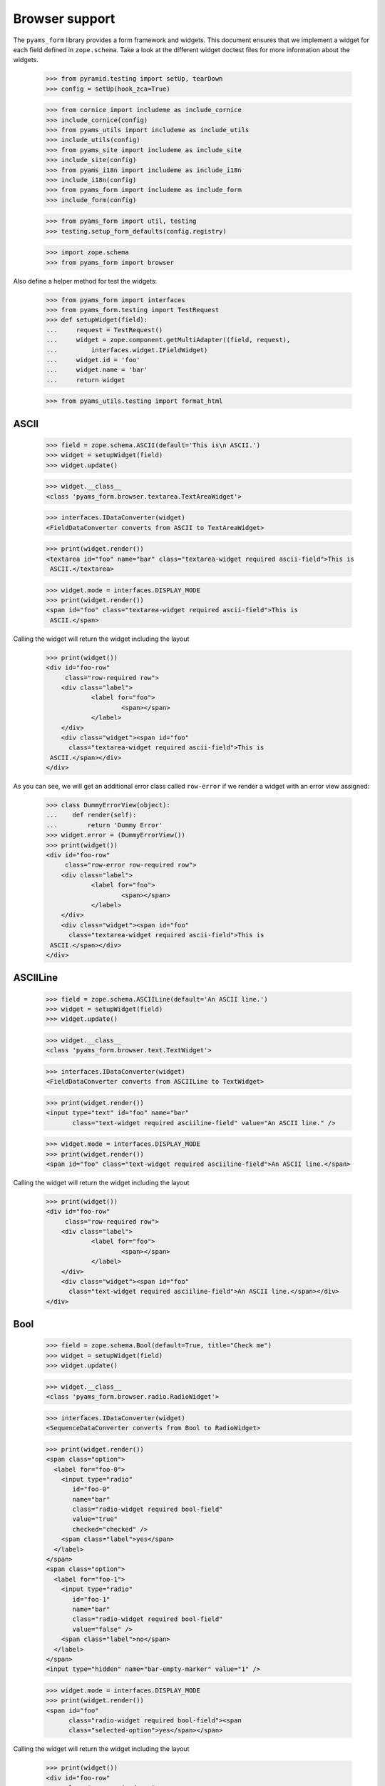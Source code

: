 ===============
Browser support
===============

The ``pyams_form`` library provides a form framework and widgets. This document
ensures that we implement a widget for each field defined in
``zope.schema``. Take a look at the different widget doctest files for more
information about the widgets.

  >>> from pyramid.testing import setUp, tearDown
  >>> config = setUp(hook_zca=True)

  >>> from cornice import includeme as include_cornice
  >>> include_cornice(config)
  >>> from pyams_utils import includeme as include_utils
  >>> include_utils(config)
  >>> from pyams_site import includeme as include_site
  >>> include_site(config)
  >>> from pyams_i18n import includeme as include_i18n
  >>> include_i18n(config)
  >>> from pyams_form import includeme as include_form
  >>> include_form(config)

  >>> from pyams_form import util, testing
  >>> testing.setup_form_defaults(config.registry)

  >>> import zope.schema
  >>> from pyams_form import browser

Also define a helper method for test the widgets:

  >>> from pyams_form import interfaces
  >>> from pyams_form.testing import TestRequest
  >>> def setupWidget(field):
  ...     request = TestRequest()
  ...     widget = zope.component.getMultiAdapter((field, request),
  ...         interfaces.widget.IFieldWidget)
  ...     widget.id = 'foo'
  ...     widget.name = 'bar'
  ...     return widget

  >>> from pyams_utils.testing import format_html


ASCII
-----

  >>> field = zope.schema.ASCII(default='This is\n ASCII.')
  >>> widget = setupWidget(field)
  >>> widget.update()

  >>> widget.__class__
  <class 'pyams_form.browser.textarea.TextAreaWidget'>

  >>> interfaces.IDataConverter(widget)
  <FieldDataConverter converts from ASCII to TextAreaWidget>

  >>> print(widget.render())
  <textarea id="foo" name="bar" class="textarea-widget required ascii-field">This is
   ASCII.</textarea>

  >>> widget.mode = interfaces.DISPLAY_MODE
  >>> print(widget.render())
  <span id="foo" class="textarea-widget required ascii-field">This is
   ASCII.</span>

Calling the widget will return the widget including the layout

  >>> print(widget())
  <div id="foo-row"
       class="row-required row">
      <div class="label">
              <label for="foo">
                      <span></span>
              </label>
      </div>
      <div class="widget"><span id="foo"
        class="textarea-widget required ascii-field">This is
   ASCII.</span></div>
  </div>

As you can see, we will get an additional error class called ``row-error`` if
we render a widget with an error view assigned:

  >>> class DummyErrorView(object):
  ...    def render(self):
  ...        return 'Dummy Error'
  >>> widget.error = (DummyErrorView())
  >>> print(widget())
  <div id="foo-row"
       class="row-error row-required row">
      <div class="label">
              <label for="foo">
                      <span></span>
              </label>
      </div>
      <div class="widget"><span id="foo"
        class="textarea-widget required ascii-field">This is
   ASCII.</span></div>
  </div>


ASCIILine
---------

  >>> field = zope.schema.ASCIILine(default='An ASCII line.')
  >>> widget = setupWidget(field)
  >>> widget.update()

  >>> widget.__class__
  <class 'pyams_form.browser.text.TextWidget'>

  >>> interfaces.IDataConverter(widget)
  <FieldDataConverter converts from ASCIILine to TextWidget>

  >>> print(widget.render())
  <input type="text" id="foo" name="bar"
         class="text-widget required asciiline-field" value="An ASCII line." />

  >>> widget.mode = interfaces.DISPLAY_MODE
  >>> print(widget.render())
  <span id="foo" class="text-widget required asciiline-field">An ASCII line.</span>

Calling the widget will return the widget including the layout

  >>> print(widget())
  <div id="foo-row"
       class="row-required row">
      <div class="label">
              <label for="foo">
                      <span></span>
              </label>
      </div>
      <div class="widget"><span id="foo"
        class="text-widget required asciiline-field">An ASCII line.</span></div>
  </div>


Bool
----

  >>> field = zope.schema.Bool(default=True, title="Check me")
  >>> widget = setupWidget(field)
  >>> widget.update()

  >>> widget.__class__
  <class 'pyams_form.browser.radio.RadioWidget'>

  >>> interfaces.IDataConverter(widget)
  <SequenceDataConverter converts from Bool to RadioWidget>

  >>> print(widget.render())
  <span class="option">
    <label for="foo-0">
      <input type="radio"
         id="foo-0"
         name="bar"
         class="radio-widget required bool-field"
         value="true"
         checked="checked" />
      <span class="label">yes</span>
    </label>
  </span>
  <span class="option">
    <label for="foo-1">
      <input type="radio"
         id="foo-1"
         name="bar"
         class="radio-widget required bool-field"
         value="false" />
      <span class="label">no</span>
    </label>
  </span>
  <input type="hidden" name="bar-empty-marker" value="1" />


  >>> widget.mode = interfaces.DISPLAY_MODE
  >>> print(widget.render())
  <span id="foo"
        class="radio-widget required bool-field"><span
        class="selected-option">yes</span></span>

Calling the widget will return the widget including the layout

  >>> print(widget())
  <div id="foo-row"
       class="row-required row">
      <div class="label">
              <label for="foo">
                      <span>Check me</span>
              </label>
      </div>
      <div class="widget"><span id="foo"
        class="radio-widget required bool-field"><span
        class="selected-option">yes</span></span></div>
  </div>

For the boolean, the checkbox widget can be used as well:

  >>> from pyams_form.browser import checkbox
  >>> widget = checkbox.CheckBoxFieldWidget(field, TestRequest())
  >>> widget.id = 'foo'
  >>> widget.name = 'bar'
  >>> widget.update()

  >>> print(format_html(widget.render()))
  <span id="foo">
    <span
          class="option">
      <input type="checkbox"
                     checked="checked"
             id="foo-0"
             name="bar"
             class="checkbox-widget required bool-field"
             value="true" />
      <label for="foo-0">
        <span class="label">yes</span>
      </label>
    </span>
    <span
          class="option">
      <input type="checkbox"
             id="foo-1"
             name="bar"
             class="checkbox-widget required bool-field"
             value="false" />
      <label for="foo-1">
        <span class="label">no</span>
      </label>
    </span>
  </span>
  <input name="bar-empty-marker" type="hidden" value="1" />

  >>> widget.mode = interfaces.DISPLAY_MODE
  >>> print(widget.render())
  <span id="foo"
        class="checkbox-widget required bool-field"><span
        class="selected-option">yes</span></span>

Calling the widget will return the widget including the layout

  >>> print(widget())
  <div id="foo-row"
       class="row-required row">
      <div class="label">
              <label for="foo">
                      <span>Check me</span>
              </label>
      </div>
      <div class="widget"><span id="foo"
        class="checkbox-widget required bool-field"><span
        class="selected-option">yes</span></span></div>
  </div>

We can also have a single checkbox button for the boolean.

  >>> widget = checkbox.SingleCheckBoxFieldWidget(field, TestRequest())
  >>> widget.id = 'foo'
  >>> widget.name = 'bar'
  >>> widget.update()

  >>> print(format_html(widget.render()))
    <span id="foo"
          class="option">
      <input type="checkbox"
                     checked="checked"
             id="foo-0"
             name="bar"
             class="single-checkbox-widget required bool-field"
             value="selected" />
      <label for="foo-0">
        <span class="label">Check me</span>
      </label>
    </span>
  <input name="bar-empty-marker" type="hidden" value="1" />

  >>> widget.mode = interfaces.DISPLAY_MODE
  >>> print(widget.render())
  <span id="foo"
        class="single-checkbox-widget required bool-field"><span
        class="selected-option">Check me</span></span>

Note that the widget label is not repeated twice:

  >>> widget.label
  ''

Calling the widget will return the widget including the layout

  >>> print(widget())
  <div id="foo-row"
       class="row-required row">
      <div class="label">
              <label for="foo">
                      <span></span>
              </label>
      </div>
      <div class="widget"><span id="foo"
        class="single-checkbox-widget required bool-field"><span
        class="selected-option">Check me</span></span></div>
  </div>


Button
------

  >>> from pyams_form import button
  >>> field = button.Button(title='Press me!')
  >>> widget = setupWidget(field)
  >>> widget.update()

  >>> widget.__class__
  <class 'pyams_form.browser.submit.SubmitWidget'>

  >>> print(format_html(widget.render()))
  <input type="submit"
         id="foo"
         name="bar"
         class="submit-widget button-field"
         value="Press me!" />

  >>> widget.mode = interfaces.DISPLAY_MODE
  >>> print(format_html(widget.render()))
  <input type="submit"
         disabled="disabled"
         id="foo"
         name="bar"
         class="submit-widget button-field"
         value="Press me!" />

There exists an alternative widget for the button field, the button widget. It
is not used by default, but available for use:

  >>> from pyams_form.browser.button import ButtonFieldWidget
  >>> widget = ButtonFieldWidget(field, TestRequest())
  >>> widget.id = "foo"
  >>> widget.name = "bar"

  >>> widget.update()
  >>> print(format_html(widget.render()))
  <input type="submit"
         id="foo"
         name="bar"
         class="button-widget button-field"
         value="Press me!" />

  >>> widget.mode = interfaces.DISPLAY_MODE
  >>> print(format_html(widget.render()))
  <input type="submit"
         disabled="disabled"
         id="foo"
         name="bar"
         class="button-widget button-field"
         value="Press me!" />


Bytes
-----

  >>> field = zope.schema.Bytes(default=b'Default bytes')
  >>> widget = setupWidget(field)
  >>> widget.update()

  >>> widget.__class__
  <class 'pyams_form.browser.file.FileWidget'>

  >>> interfaces.IDataConverter(widget)
  <FileUploadDataConverter converts from Bytes to FileWidget>

  >>> print(widget.render())
  <input type="file" id="foo" name="bar" class="file-widget required bytes-field" />

  >>> widget.mode = interfaces.DISPLAY_MODE
  >>> print(format_html(widget.render()))
  <span id="foo"
        class="file-widget required bytes-field"></span>

Calling the widget will return the widget including the layout

  >>> print(widget())
  <div id="foo-row"
       class="row-required row">
      <div class="label">
              <label for="foo">
                      <span></span>
              </label>
      </div>
      <div class="widget"><span id="foo"
        class="file-widget required bytes-field"></span></div>
  </div>


BytesLine
---------

  >>> field = zope.schema.BytesLine(default=b'A Bytes line.')
  >>> widget = setupWidget(field)
  >>> widget.update()

  >>> widget.__class__
  <class 'pyams_form.browser.text.TextWidget'>

  >>> interfaces.IDataConverter(widget)
  <FieldDataConverter converts from BytesLine to TextWidget>

  >>> print(widget.render())
  <input type="text" id="foo" name="bar" class="text-widget required bytesline-field"
         value="A Bytes line." />

  >>> widget.mode = interfaces.DISPLAY_MODE
  >>> print(widget.render())
  <span id="foo" class="text-widget required bytesline-field">A Bytes line.</span>

Calling the widget will return the widget including the layout

  >>> print(widget())
  <div id="foo-row"
       class="row-required row">
      <div class="label">
              <label for="foo">
                      <span></span>
              </label>
      </div>
      <div class="widget"><span id="foo"
        class="text-widget required bytesline-field">A Bytes line.</span></div>
  </div>


Choice
------

  >>> from zope.schema import vocabulary
  >>> terms = [vocabulary.SimpleTerm(*value) for value in
  ...          [(True, 'yes', 'Yes'), (False, 'no', 'No')]]
  >>> vocabulary = vocabulary.SimpleVocabulary(terms)
  >>> field = zope.schema.Choice(default=True, vocabulary=vocabulary)
  >>> widget = setupWidget(field)
  >>> widget.update()

  >>> widget.__class__
  <class 'pyams_form.browser.select.SelectWidget'>

  >>> interfaces.IDataConverter(widget)
  <SequenceDataConverter converts from Choice to SelectWidget>

  >>> print(widget.render())
  <select id="foo" name="bar" class="select-widget required choice-field"
          size="1">
    <option id="foo-0" value="yes" selected="selected">Yes</option>
    <option id="foo-1" value="no">No</option>
  </select>
  <input name="bar-empty-marker" type="hidden" value="1" />

  >>> widget.mode = interfaces.DISPLAY_MODE
  >>> print(widget.render())
  <span id="foo" class="select-widget required choice-field"><span
    class="selected-option">Yes</span></span>

Calling the widget will return the widget including the layout

  >>> print(widget())
  <div id="foo-row"
       class="row-required row">
      <div class="label">
              <label for="foo">
                      <span></span>
              </label>
      </div>
      <div class="widget"><span id="foo"
        class="select-widget required choice-field"><span
        class="selected-option">Yes</span></span></div>
  </div>


Date
----

  >>> import datetime
  >>> field = zope.schema.Date(default=datetime.date(2007, 4, 1))
  >>> widget = setupWidget(field)
  >>> widget.update()

  >>> widget.__class__
  <class 'pyams_form.browser.text.TextWidget'>

  >>> interfaces.IDataConverter(widget)
  <DateDataConverter converts from Date to TextWidget>

  >>> print(widget.render())
  <input type="text"
         id="foo"
         name="bar"
         class="text-widget required date-field"
         value="4/1/07" />

  >>> widget.mode = interfaces.DISPLAY_MODE
  >>> print(widget.render())
  <span id="foo" class="text-widget required date-field">4/1/07</span>

Calling the widget will return the widget including the layout:

  >>> print(widget())
  <div id="foo-row"
       class="row-required row">
      <div class="label">
              <label for="foo">
                      <span></span>
              </label>
      </div>
      <div class="widget"><span id="foo"
        class="text-widget required date-field">4/1/07</span></div>
  </div>


Datetime
--------

  >>> field = zope.schema.Datetime(default=datetime.datetime(2007, 4, 1, 12))
  >>> widget = setupWidget(field)
  >>> widget.update()

  >>> widget.__class__
  <class 'pyams_form.browser.text.TextWidget'>

  >>> interfaces.IDataConverter(widget)
  <DatetimeDataConverter converts from Datetime to TextWidget>

  >>> print(widget.render())
  <input type="text" id="foo" name="bar" class="text-widget required datetime-field"
         value="4/1/07 12:00 PM" />

  >>> widget.mode = interfaces.DISPLAY_MODE
  >>> print(widget.render())
  <span id="foo" class="text-widget required datetime-field">4/1/07 12:00 PM</span>

Calling the widget will return the widget including the layout

  >>> print(widget())
  <div id="foo-row"
       class="row-required row">
      <div class="label">
              <label for="foo">
                      <span></span>
              </label>
      </div>
      <div class="widget"><span id="foo"
        class="text-widget required datetime-field">4/1/07 12:00 PM</span></div>
  </div>


Decimal
-------

  >>> import decimal
  >>> field = zope.schema.Decimal(default=decimal.Decimal('1265.87'))
  >>> widget = setupWidget(field)
  >>> widget.update()

  >>> widget.__class__
  <class 'pyams_form.browser.text.TextWidget'>

  >>> interfaces.IDataConverter(widget)
  <DecimalDataConverter converts from Decimal to TextWidget>

  >>> print(widget.render())
  <input type="text" id="foo" name="bar" class="text-widget required decimal-field"
         value="1,265.87" />

  >>> widget.mode = interfaces.DISPLAY_MODE
  >>> print(widget.render())
  <span id="foo" class="text-widget required decimal-field">1,265.87</span>

Calling the widget will return the widget including the layout

  >>> print(widget())
  <div id="foo-row"
       class="row-required row">
      <div class="label">
              <label for="foo">
                      <span></span>
              </label>
      </div>
      <div class="widget"><span id="foo"
        class="text-widget required decimal-field">1,265.87</span></div>
  </div>


Dict
----

There is no default widget for this field, since the sematics are fairly
complex.


DottedName
----------

  >>> field = zope.schema.DottedName(default='pyams_form')
  >>> widget = setupWidget(field)
  >>> widget.update()

  >>> widget.__class__
  <class 'pyams_form.browser.text.TextWidget'>

  >>> interfaces.IDataConverter(widget)
  <FieldDataConverter converts from DottedName to TextWidget>

  >>> print(widget.render())
  <input type="text" id="foo" name="bar" class="text-widget required dottedname-field"
         value="pyams_form" />

  >>> widget.mode = interfaces.DISPLAY_MODE
  >>> print(widget.render())
  <span id="foo" class="text-widget required dottedname-field">pyams_form</span>

Calling the widget will return the widget including the layout

  >>> print(widget())
  <div id="foo-row"
       class="row-required row">
      <div class="label">
              <label for="foo">
                      <span></span>
              </label>
      </div>
      <div class="widget"><span id="foo"
        class="text-widget required dottedname-field">pyams_form</span></div>
  </div>


Float
-----

  >>> field = zope.schema.Float(default=1265.8)
  >>> widget = setupWidget(field)
  >>> widget.update()

  >>> widget.__class__
  <class 'pyams_form.browser.text.TextWidget'>

  >>> interfaces.IDataConverter(widget)
  <FloatDataConverter converts from Float to TextWidget>

  >>> print(widget.render())
  <input type="text" id="foo" name="bar" class="text-widget required float-field"
         value="1,265.8" />

  >>> widget.mode = interfaces.DISPLAY_MODE
  >>> print(widget.render())
  <span id="foo" class="text-widget required float-field">1,265.8</span>

Calling the widget will return the widget including the layout

  >>> print(widget())
  <div id="foo-row"
       class="row-required row">
      <div class="label">
              <label for="foo">
                      <span></span>
              </label>
      </div>
      <div class="widget"><span id="foo"
        class="text-widget required float-field">1,265.8</span></div>
  </div>


FrozenSet
---------

  >>> field = zope.schema.FrozenSet(
  ...     value_type=zope.schema.Choice(values=(1, 2, 3, 4)),
  ...     default=frozenset([1, 3]) )
  >>> widget = setupWidget(field)
  >>> widget.update()

  >>> widget.__class__
  <class 'pyams_form.browser.select.SelectWidget'>

  >>> interfaces.IDataConverter(widget)
  <CollectionSequenceDataConverter converts from FrozenSet to SelectWidget>

  >>> print(format_html(widget.render()))
  <select id="foo" name="bar" class="select-widget required frozenset-field"
          multiple="multiple" size="5">
    <option id="foo-0" value="1" selected="selected">1</option>
    <option id="foo-1" value="2">2</option>
    <option id="foo-2" value="3" selected="selected">3</option>
    <option id="foo-3" value="4">4</option>
  </select>
  <input name="bar-empty-marker" type="hidden" value="1" />

  >>> widget.mode = interfaces.DISPLAY_MODE
  >>> print(widget.render())
  <span id="foo" class="select-widget required frozenset-field"><span
    class="selected-option">1</span>, <span
    class="selected-option">3</span></span>

Calling the widget will return the widget including the layout

  >>> print(widget())
  <div id="foo-row"
       class="row-required row">
      <div class="label">
              <label for="foo">
                      <span></span>
              </label>
      </div>
      <div class="widget"><span id="foo"
        class="select-widget required frozenset-field"><span
        class="selected-option">1</span>, <span
        class="selected-option">3</span></span></div>
  </div>

Id
--

  >>> field = zope.schema.Id(default='pyams_form.id')
  >>> widget = setupWidget(field)
  >>> widget.update()

  >>> widget.__class__
  <class 'pyams_form.browser.text.TextWidget'>

  >>> interfaces.IDataConverter(widget)
  <FieldDataConverter converts from Id to TextWidget>

  >>> print(widget.render())
  <input type="text" id="foo" name="bar" class="text-widget required id-field"
         value="pyams_form.id" />

  >>> widget.mode = interfaces.DISPLAY_MODE
  >>> print(widget.render())
  <span id="foo" class="text-widget required id-field">pyams_form.id</span>

Calling the widget will return the widget including the layout

  >>> print(widget())
  <div id="foo-row"
       class="row-required row">
      <div class="label">
              <label for="foo">
                      <span></span>
              </label>
      </div>
      <div class="widget"><span id="foo"
        class="text-widget required id-field">pyams_form.id</span></div>
  </div>


ImageButton
-----------

Let's say we have a simple image field that uses the ``pressme.png`` image.

  >>> from pyams_form import button
  >>> field = button.ImageButton(
  ...     image='pressme.png',
  ...     title='Press me!')

  >>> widget = setupWidget(field)
  >>> widget.update()

  >>> widget.__class__
  <class 'pyams_form.browser.image.ImageWidget'>

  >>> print(widget.render())
  <input type="image"
         id="foo"
         name="bar"
         class="image-widget imagebutton-field"
         value="Press me!"
         src="pressme.png" />

  >>> widget.mode = interfaces.DISPLAY_MODE
  >>> print(widget.render())
  <input type="image"
         disabled="disabled"
         id="foo"
         name="bar"
         class="image-widget imagebutton-field"
         value="Press me!"
         src="pressme.png" />


Int
---

  >>> field = zope.schema.Int(default=1200)
  >>> widget = setupWidget(field)
  >>> widget.update()

  >>> widget.__class__
  <class 'pyams_form.browser.text.TextWidget'>

  >>> interfaces.IDataConverter(widget)
  <IntegerDataConverter converts from Int to TextWidget>

  >>> print(widget.render())
  <input type="text" id="foo" name="bar" class="text-widget required int-field"
         value="1,200" />

  >>> widget.mode = interfaces.DISPLAY_MODE
  >>> print(widget.render())
  <span id="foo" class="text-widget required int-field">1,200</span>


List - ASCII
------------

  >>> field = zope.schema.List(
  ...     value_type=zope.schema.ASCII(
  ...         title='ASCII',
  ...         default='This is\n ASCII.'),
  ...     default=['foo\nfoo', 'bar\nbar'])
  >>> widget = setupWidget(field)
  >>> widget.update()

  >>> widget.__class__
  <class 'pyams_form.browser.multi.MultiWidget'>

  >>> interfaces.IDataConverter(widget)
  <MultiConverter converts from List to MultiWidget>

  >>> print(format_html(widget.render()))
  <div class="multi-widget required">
      <div id="foo-0-row"
               class="row">
        <div class="label">
          <label for="foo-0">
            <span>ASCII</span>
            <span class="required">*</span>
          </label>
        </div>
        <div class="widget">
          <div class="multi-widget-checkbox">
            <input type="checkbox"
                   id="foo-0-remove"
                   name="bar.0.remove"
                   class="multi-widget-checkbox checkbox-widget"
                   value="1" />
          </div>
          <div class="multi-widget-input">
            <textarea id="foo-0"
                name="bar.0"
                class="textarea-widget required ascii-field">foo
  foo</textarea>
          </div>
        </div>
      </div>
      <div id="foo-1-row"
               class="row">
        <div class="label">
          <label for="foo-1">
            <span>ASCII</span>
            <span class="required">*</span>
          </label>
        </div>
        <div class="widget">
          <div class="multi-widget-checkbox">
            <input type="checkbox"
                   id="foo-1-remove"
                   name="bar.1.remove"
                   class="multi-widget-checkbox checkbox-widget"
                   value="1" />
          </div>
          <div class="multi-widget-input">
            <textarea id="foo-1"
                name="bar.1"
                class="textarea-widget required ascii-field">bar
  bar</textarea>
          </div>
        </div>
      </div>
    <div class="buttons">
        <input type="submit"
         id="bar-buttons-add"
         name="bar.buttons.add"
         class="submit-widget button-field"
         value="Add" />
        <input type="submit"
         id="bar-buttons-remove"
         name="bar.buttons.remove"
         class="submit-widget button-field"
         value="Remove selected" />
    </div>
  </div>
  <input type="hidden" name="bar.count" value="2" />


List - ASCIILine
----------------

  >>> field = zope.schema.List(
  ...     value_type=zope.schema.ASCIILine(
  ...         title='ASCIILine',
  ...         default='An ASCII line.'),
  ...     default=['foo', 'bar'])
  >>> widget = setupWidget(field)
  >>> widget.update()

  >>> widget.__class__
  <class 'pyams_form.browser.multi.MultiWidget'>

  >>> interfaces.IDataConverter(widget)
  <MultiConverter converts from List to MultiWidget>

  >>> print(format_html(widget.render()))
  <div class="multi-widget required">
      <div id="foo-0-row"
               class="row">
        <div class="label">
          <label for="foo-0">
            <span>ASCIILine</span>
            <span class="required">*</span>
          </label>
        </div>
        <div class="widget">
          <div class="multi-widget-checkbox">
            <input type="checkbox"
                   id="foo-0-remove"
                   name="bar.0.remove"
                   class="multi-widget-checkbox checkbox-widget"
                   value="1" />
          </div>
          <div class="multi-widget-input">
            <input type="text"
         id="foo-0"
         name="bar.0"
         class="text-widget required asciiline-field"
         value="foo" />
          </div>
        </div>
      </div>
      <div id="foo-1-row"
               class="row">
        <div class="label">
          <label for="foo-1">
            <span>ASCIILine</span>
            <span class="required">*</span>
          </label>
        </div>
        <div class="widget">
          <div class="multi-widget-checkbox">
            <input type="checkbox"
                   id="foo-1-remove"
                   name="bar.1.remove"
                   class="multi-widget-checkbox checkbox-widget"
                   value="1" />
          </div>
          <div class="multi-widget-input">
            <input type="text"
         id="foo-1"
         name="bar.1"
         class="text-widget required asciiline-field"
         value="bar" />
          </div>
        </div>
      </div>
    <div class="buttons">
        <input type="submit"
         id="bar-buttons-add"
         name="bar.buttons.add"
         class="submit-widget button-field"
         value="Add" />
        <input type="submit"
         id="bar-buttons-remove"
         name="bar.buttons.remove"
         class="submit-widget button-field"
         value="Remove selected" />
    </div>
  </div>
  <input type="hidden" name="bar.count" value="2" />


List - Choice
-------------

  >>> field = zope.schema.List(
  ...     value_type=zope.schema.Choice(values=(1, 2, 3, 4)),
  ...     default=[1, 3] )
  >>> widget = setupWidget(field)
  >>> widget.update()

  >>> widget.__class__
  <class 'pyams_form.browser.orderedselect.OrderedSelectWidget'>

  >>> interfaces.IDataConverter(widget)
  <CollectionSequenceDataConverter converts from List to OrderedSelectWidget>

  >>> print(format_html(widget.render()))
  <script type="text/javascript" src="/++static++/pyams_form/js/orderedselect-input.js"></script>
  <table border="0" class="ordered-selection-field" id="foo">
    <tr>
      <td>
        <select id="foo-from"
                name="bar.from"
                class="required list-field"
                multiple="multiple"
                size="5">
            <option value="2">2</option>
            <option value="4">4</option>
        </select>
      </td>
      <td>
        <button name="from2toButton" type="button" value="&rarr;"
                onClick="javascript:from2to('foo')">&rarr;</button>
        <br />
        <button name="to2fromButton" type="button" value="&larr;"
                onClick="javascript:to2from('foo')">&larr;</button>
      </td>
      <td>
        <select id="foo-to"
                name="bar.to"
                class="required list-field"
                multiple="multiple"
                size="5">
            <option value="1">1</option>
            <option value="3">3</option>
        </select>
        <input name="bar-empty-marker" type="hidden" />
        <span id="foo-toDataContainer" style="display: none">
          <script type="text/javascript">copyDataForSubmit('foo');</script>
        </span>
      </td>
      <td>
        <button name="upButton" type="button" value="&uarr;"
                onClick="javascript:moveUp('foo')">&uarr;</button>
        <br />
        <button name="downButton" type="button" value="&darr;"
                onClick="javascript:moveDown('foo')">&darr;</button>
      </td>
    </tr>
  </table>

  >>> widget.mode = interfaces.DISPLAY_MODE
  >>> print(format_html(widget.render()))
  <span id="foo"
        class="required list-field">
      <span class="selected-option">1</span>,
      <span class="selected-option">3</span></span>


List - Date
-----------

  >>> field = zope.schema.List(
  ...     value_type=zope.schema.Date(
  ...         title='Date',
  ...         default=datetime.date(2007, 4, 1)),
  ...     default=[datetime.date(2008, 9, 27), datetime.date(2008, 9, 28)])
  >>> widget = setupWidget(field)
  >>> widget.update()

  >>> widget.__class__
  <class 'pyams_form.browser.multi.MultiWidget'>

  >>> interfaces.IDataConverter(widget)
  <MultiConverter converts from List to MultiWidget>

  >>> print(format_html(widget.render()))
  <div class="multi-widget required">
      <div id="foo-0-row"
               class="row">
        <div class="label">
          <label for="foo-0">
            <span>Date</span>
            <span class="required">*</span>
          </label>
        </div>
        <div class="widget">
          <div class="multi-widget-checkbox">
            <input type="checkbox"
                   id="foo-0-remove"
                   name="bar.0.remove"
                   class="multi-widget-checkbox checkbox-widget"
                   value="1" />
          </div>
          <div class="multi-widget-input">
            <input type="text"
         id="foo-0"
         name="bar.0"
         class="text-widget required date-field"
         value="9/27/08" />
          </div>
        </div>
      </div>
      <div id="foo-1-row"
               class="row">
        <div class="label">
          <label for="foo-1">
            <span>Date</span>
            <span class="required">*</span>
          </label>
        </div>
        <div class="widget">
          <div class="multi-widget-checkbox">
            <input type="checkbox"
                   id="foo-1-remove"
                   name="bar.1.remove"
                   class="multi-widget-checkbox checkbox-widget"
                   value="1" />
          </div>
          <div class="multi-widget-input">
            <input type="text"
         id="foo-1"
         name="bar.1"
         class="text-widget required date-field"
         value="9/28/08" />
          </div>
        </div>
      </div>
    <div class="buttons">
        <input type="submit"
         id="bar-buttons-add"
         name="bar.buttons.add"
         class="submit-widget button-field"
         value="Add" />
        <input type="submit"
         id="bar-buttons-remove"
         name="bar.buttons.remove"
         class="submit-widget button-field"
         value="Remove selected" />
    </div>
  </div>
  <input type="hidden" name="bar.count" value="2" />


List - Datetime
---------------

  >>> field = zope.schema.List(
  ...     value_type=zope.schema.Datetime(
  ...         title='Datetime',
  ...         default=datetime.datetime(2007, 4, 1, 12)),
  ...     default=[datetime.datetime(2008, 9, 27, 12),
  ...              datetime.datetime(2008, 9, 28, 12)])
  >>> widget = setupWidget(field)
  >>> widget.update()

  >>> widget.__class__
  <class 'pyams_form.browser.multi.MultiWidget'>

  >>> interfaces.IDataConverter(widget)
  <MultiConverter converts from List to MultiWidget>

  >>> print(format_html(widget.render()))
  <div class="multi-widget required">
      <div id="foo-0-row"
               class="row">
        <div class="label">
          <label for="foo-0">
            <span>Datetime</span>
            <span class="required">*</span>
          </label>
        </div>
        <div class="widget">
          <div class="multi-widget-checkbox">
            <input type="checkbox"
                   id="foo-0-remove"
                   name="bar.0.remove"
                   class="multi-widget-checkbox checkbox-widget"
                   value="1" />
          </div>
          <div class="multi-widget-input">
            <input type="text"
         id="foo-0"
         name="bar.0"
         class="text-widget required datetime-field"
         value="9/27/08 12:00 PM" />
          </div>
        </div>
      </div>
      <div id="foo-1-row"
               class="row">
        <div class="label">
          <label for="foo-1">
            <span>Datetime</span>
            <span class="required">*</span>
          </label>
        </div>
        <div class="widget">
          <div class="multi-widget-checkbox">
            <input type="checkbox"
                   id="foo-1-remove"
                   name="bar.1.remove"
                   class="multi-widget-checkbox checkbox-widget"
                   value="1" />
          </div>
          <div class="multi-widget-input">
            <input type="text"
         id="foo-1"
         name="bar.1"
         class="text-widget required datetime-field"
         value="9/28/08 12:00 PM" />
          </div>
        </div>
      </div>
    <div class="buttons">
        <input type="submit"
         id="bar-buttons-add"
         name="bar.buttons.add"
         class="submit-widget button-field"
         value="Add" />
        <input type="submit"
         id="bar-buttons-remove"
         name="bar.buttons.remove"
         class="submit-widget button-field"
         value="Remove selected" />
    </div>
  </div>
  <input type="hidden" name="bar.count" value="2" />


List - Decimal
---------------

  >>> field = zope.schema.List(
  ...     value_type=zope.schema.Decimal(
  ...         title='Decimal',
  ...         default=decimal.Decimal('1265.87')),
  ...     default=[decimal.Decimal('123.456'), decimal.Decimal('1')])
  >>> widget = setupWidget(field)
  >>> widget.update()

  >>> widget.__class__
  <class 'pyams_form.browser.multi.MultiWidget'>

  >>> interfaces.IDataConverter(widget)
  <MultiConverter converts from List to MultiWidget>

  >>> print(format_html(widget.render()))
  <div class="multi-widget required">
      <div id="foo-0-row"
               class="row">
        <div class="label">
          <label for="foo-0">
            <span>Decimal</span>
            <span class="required">*</span>
          </label>
        </div>
        <div class="widget">
          <div class="multi-widget-checkbox">
            <input type="checkbox"
                   id="foo-0-remove"
                   name="bar.0.remove"
                   class="multi-widget-checkbox checkbox-widget"
                   value="1" />
          </div>
          <div class="multi-widget-input">
            <input type="text"
         id="foo-0"
         name="bar.0"
         class="text-widget required decimal-field"
         value="123.456" />
          </div>
        </div>
      </div>
      <div id="foo-1-row"
               class="row">
        <div class="label">
          <label for="foo-1">
            <span>Decimal</span>
            <span class="required">*</span>
          </label>
        </div>
        <div class="widget">
          <div class="multi-widget-checkbox">
            <input type="checkbox"
                   id="foo-1-remove"
                   name="bar.1.remove"
                   class="multi-widget-checkbox checkbox-widget"
                   value="1" />
          </div>
          <div class="multi-widget-input">
            <input type="text"
         id="foo-1"
         name="bar.1"
         class="text-widget required decimal-field"
         value="1" />
          </div>
        </div>
      </div>
    <div class="buttons">
        <input type="submit"
         id="bar-buttons-add"
         name="bar.buttons.add"
         class="submit-widget button-field"
         value="Add" />
        <input type="submit"
         id="bar-buttons-remove"
         name="bar.buttons.remove"
         class="submit-widget button-field"
         value="Remove selected" />
    </div>
  </div>
  <input type="hidden" name="bar.count" value="2" />


List - DottedName
-----------------

  >>> field = zope.schema.List(
  ...     value_type=zope.schema.DottedName(
  ...         title='DottedName',
  ...         default='pyams_form.id'),
  ...     default=['pyams_form.id', 'pyams.wizard'])
  >>> widget = setupWidget(field)
  >>> widget.update()

  >>> widget.__class__
  <class 'pyams_form.browser.multi.MultiWidget'>

  >>> interfaces.IDataConverter(widget)
  <MultiConverter converts from List to MultiWidget>

  >>> print(format_html(widget.render()))
  <div class="multi-widget required">
      <div id="foo-0-row"
               class="row">
        <div class="label">
          <label for="foo-0">
            <span>DottedName</span>
            <span class="required">*</span>
          </label>
        </div>
        <div class="widget">
          <div class="multi-widget-checkbox">
            <input type="checkbox"
                   id="foo-0-remove"
                   name="bar.0.remove"
                   class="multi-widget-checkbox checkbox-widget"
                   value="1" />
          </div>
          <div class="multi-widget-input">
            <input type="text"
         id="foo-0"
         name="bar.0"
         class="text-widget required dottedname-field"
         value="pyams_form.id" />
          </div>
        </div>
      </div>
      <div id="foo-1-row"
               class="row">
        <div class="label">
          <label for="foo-1">
            <span>DottedName</span>
            <span class="required">*</span>
          </label>
        </div>
        <div class="widget">
          <div class="multi-widget-checkbox">
            <input type="checkbox"
                   id="foo-1-remove"
                   name="bar.1.remove"
                   class="multi-widget-checkbox checkbox-widget"
                   value="1" />
          </div>
          <div class="multi-widget-input">
            <input type="text"
         id="foo-1"
         name="bar.1"
         class="text-widget required dottedname-field"
         value="pyams.wizard" />
          </div>
        </div>
      </div>
    <div class="buttons">
        <input type="submit"
         id="bar-buttons-add"
         name="bar.buttons.add"
         class="submit-widget button-field"
         value="Add" />
        <input type="submit"
         id="bar-buttons-remove"
         name="bar.buttons.remove"
         class="submit-widget button-field"
         value="Remove selected" />
    </div>
  </div>
  <input type="hidden" name="bar.count" value="2" />


List - Float
------------

  >>> field = zope.schema.List(
  ...     value_type=zope.schema.Float(
  ...         title='Float',
  ...         default=123.456),
  ...     default=[1234.5, 1])
  >>> widget = setupWidget(field)
  >>> widget.update()

  >>> widget.__class__
  <class 'pyams_form.browser.multi.MultiWidget'>

  >>> interfaces.IDataConverter(widget)
  <MultiConverter converts from List to MultiWidget>

  >>> print(format_html(widget.render()))
  <div class="multi-widget required">
      <div id="foo-0-row"
               class="row">
        <div class="label">
          <label for="foo-0">
            <span>Float</span>
            <span class="required">*</span>
          </label>
        </div>
        <div class="widget">
          <div class="multi-widget-checkbox">
            <input type="checkbox"
                   id="foo-0-remove"
                   name="bar.0.remove"
                   class="multi-widget-checkbox checkbox-widget"
                   value="1" />
          </div>
          <div class="multi-widget-input">
            <input type="text"
         id="foo-0"
         name="bar.0"
         class="text-widget required float-field"
         value="1,234.5" />
          </div>
        </div>
      </div>
      <div id="foo-1-row"
               class="row">
        <div class="label">
          <label for="foo-1">
            <span>Float</span>
            <span class="required">*</span>
          </label>
        </div>
        <div class="widget">
          <div class="multi-widget-checkbox">
            <input type="checkbox"
                   id="foo-1-remove"
                   name="bar.1.remove"
                   class="multi-widget-checkbox checkbox-widget"
                   value="1" />
          </div>
          <div class="multi-widget-input">
            <input type="text"
         id="foo-1"
         name="bar.1"
         class="text-widget required float-field"
         value="1.0" />
          </div>
        </div>
      </div>
    <div class="buttons">
        <input type="submit"
         id="bar-buttons-add"
         name="bar.buttons.add"
         class="submit-widget button-field"
         value="Add" />
        <input type="submit"
         id="bar-buttons-remove"
         name="bar.buttons.remove"
         class="submit-widget button-field"
         value="Remove selected" />
    </div>
  </div>
  <input type="hidden" name="bar.count" value="2" />


List - Id
---------

  >>> field = zope.schema.List(
  ...     value_type=zope.schema.Id(
  ...         title='Id',
  ...         default='pyams_form.id'),
  ...     default=['pyams_form.id', 'pyams.wizard'])
  >>> widget = setupWidget(field)
  >>> widget.update()

  >>> widget.__class__
  <class 'pyams_form.browser.multi.MultiWidget'>

  >>> interfaces.IDataConverter(widget)
  <MultiConverter converts from List to MultiWidget>

  >>> print(format_html(widget.render()))
  <div class="multi-widget required">
      <div id="foo-0-row"
               class="row">
        <div class="label">
          <label for="foo-0">
            <span>Id</span>
            <span class="required">*</span>
          </label>
        </div>
        <div class="widget">
          <div class="multi-widget-checkbox">
            <input type="checkbox"
                   id="foo-0-remove"
                   name="bar.0.remove"
                   class="multi-widget-checkbox checkbox-widget"
                   value="1" />
          </div>
          <div class="multi-widget-input">
            <input type="text"
         id="foo-0"
         name="bar.0"
         class="text-widget required id-field"
         value="pyams_form.id" />
          </div>
        </div>
      </div>
      <div id="foo-1-row"
               class="row">
        <div class="label">
          <label for="foo-1">
            <span>Id</span>
            <span class="required">*</span>
          </label>
        </div>
        <div class="widget">
          <div class="multi-widget-checkbox">
            <input type="checkbox"
                   id="foo-1-remove"
                   name="bar.1.remove"
                   class="multi-widget-checkbox checkbox-widget"
                   value="1" />
          </div>
          <div class="multi-widget-input">
            <input type="text"
         id="foo-1"
         name="bar.1"
         class="text-widget required id-field"
         value="pyams.wizard" />
          </div>
        </div>
      </div>
    <div class="buttons">
        <input type="submit"
         id="bar-buttons-add"
         name="bar.buttons.add"
         class="submit-widget button-field"
         value="Add" />
        <input type="submit"
         id="bar-buttons-remove"
         name="bar.buttons.remove"
         class="submit-widget button-field"
         value="Remove selected" />
    </div>
  </div>
  <input type="hidden" name="bar.count" value="2" />


List - Int
----------

  >>> field = zope.schema.List(
  ...     value_type=zope.schema.Int(
  ...         title='Int',
  ...         default=666),
  ...     default=[42, 43])
  >>> widget = setupWidget(field)
  >>> widget.update()

  >>> widget.__class__
  <class 'pyams_form.browser.multi.MultiWidget'>

  >>> interfaces.IDataConverter(widget)
  <MultiConverter converts from List to MultiWidget>

  >>> print(format_html(widget.render()))
  <div class="multi-widget required">
      <div id="foo-0-row"
               class="row">
        <div class="label">
          <label for="foo-0">
            <span>Int</span>
            <span class="required">*</span>
          </label>
        </div>
        <div class="widget">
          <div class="multi-widget-checkbox">
            <input type="checkbox"
                   id="foo-0-remove"
                   name="bar.0.remove"
                   class="multi-widget-checkbox checkbox-widget"
                   value="1" />
          </div>
          <div class="multi-widget-input">
            <input type="text"
         id="foo-0"
         name="bar.0"
         class="text-widget required int-field"
         value="42" />
          </div>
        </div>
      </div>
      <div id="foo-1-row"
               class="row">
        <div class="label">
          <label for="foo-1">
            <span>Int</span>
            <span class="required">*</span>
          </label>
        </div>
        <div class="widget">
          <div class="multi-widget-checkbox">
            <input type="checkbox"
                   id="foo-1-remove"
                   name="bar.1.remove"
                   class="multi-widget-checkbox checkbox-widget"
                   value="1" />
          </div>
          <div class="multi-widget-input">
            <input type="text"
         id="foo-1"
         name="bar.1"
         class="text-widget required int-field"
         value="43" />
          </div>
        </div>
      </div>
    <div class="buttons">
        <input type="submit"
         id="bar-buttons-add"
         name="bar.buttons.add"
         class="submit-widget button-field"
         value="Add" />
        <input type="submit"
         id="bar-buttons-remove"
         name="bar.buttons.remove"
         class="submit-widget button-field"
         value="Remove selected" />
    </div>
  </div>
  <input type="hidden" name="bar.count" value="2" />


List - Password
---------------

  >>> field = zope.schema.List(
  ...     value_type=zope.schema.Password(
  ...         title='Password',
  ...         default='mypwd'),
  ...     default=['pwd', 'pass'])
  >>> widget = setupWidget(field)
  >>> widget.update()

  >>> widget.__class__
  <class 'pyams_form.browser.multi.MultiWidget'>

  >>> interfaces.IDataConverter(widget)
  <MultiConverter converts from List to MultiWidget>

  >>> print(format_html(widget.render()))
  <div class="multi-widget required">
      <div id="foo-0-row"
               class="row">
        <div class="label">
          <label for="foo-0">
            <span>Password</span>
            <span class="required">*</span>
          </label>
        </div>
        <div class="widget">
          <div class="multi-widget-checkbox">
            <input type="checkbox"
                   id="foo-0-remove"
                   name="bar.0.remove"
                   class="multi-widget-checkbox checkbox-widget"
                   value="1" />
          </div>
          <div class="multi-widget-input">
            <input type="password"
         id="foo-0"
         name="bar.0"
         class="password-widget required password-field" />
          </div>
        </div>
      </div>
      <div id="foo-1-row"
               class="row">
        <div class="label">
          <label for="foo-1">
            <span>Password</span>
            <span class="required">*</span>
          </label>
        </div>
        <div class="widget">
          <div class="multi-widget-checkbox">
            <input type="checkbox"
                   id="foo-1-remove"
                   name="bar.1.remove"
                   class="multi-widget-checkbox checkbox-widget"
                   value="1" />
          </div>
          <div class="multi-widget-input">
            <input type="password"
         id="foo-1"
         name="bar.1"
         class="password-widget required password-field" />
          </div>
        </div>
      </div>
    <div class="buttons">
        <input type="submit"
         id="bar-buttons-add"
         name="bar.buttons.add"
         class="submit-widget button-field"
         value="Add" />
        <input type="submit"
         id="bar-buttons-remove"
         name="bar.buttons.remove"
         class="submit-widget button-field"
         value="Remove selected" />
    </div>
  </div>
  <input type="hidden" name="bar.count" value="2" />


List - SourceText
-----------------

  >>> field = zope.schema.List(
  ...     value_type=zope.schema.SourceText(
  ...         title='SourceText',
  ...         default='<source />'),
  ...     default=['<html></body>foo</body></html>', '<h1>bar</h1>'] )
  >>> widget = setupWidget(field)
  >>> widget.update()

  >>> widget.__class__
  <class 'pyams_form.browser.multi.MultiWidget'>

  >>> interfaces.IDataConverter(widget)
  <MultiConverter converts from List to MultiWidget>

  >>> print(format_html(widget.render()))
  <div class="multi-widget required">
      <div id="foo-0-row"
               class="row">
        <div class="label">
          <label for="foo-0">
            <span>SourceText</span>
            <span class="required">*</span>
          </label>
        </div>
        <div class="widget">
          <div class="multi-widget-checkbox">
            <input type="checkbox"
                   id="foo-0-remove"
                   name="bar.0.remove"
                   class="multi-widget-checkbox checkbox-widget"
                   value="1" />
          </div>
          <div class="multi-widget-input">
            <textarea id="foo-0"
                name="bar.0"
                class="textarea-widget required sourcetext-field">&lt;html&gt;&lt;/body&gt;foo&lt;/body&gt;&lt;/html&gt;</textarea>
          </div>
        </div>
      </div>
      <div id="foo-1-row"
               class="row">
        <div class="label">
          <label for="foo-1">
            <span>SourceText</span>
            <span class="required">*</span>
          </label>
        </div>
        <div class="widget">
          <div class="multi-widget-checkbox">
            <input type="checkbox"
                   id="foo-1-remove"
                   name="bar.1.remove"
                   class="multi-widget-checkbox checkbox-widget"
                   value="1" />
          </div>
          <div class="multi-widget-input">
            <textarea id="foo-1"
                name="bar.1"
                class="textarea-widget required sourcetext-field">&lt;h1&gt;bar&lt;/h1&gt;</textarea>
          </div>
        </div>
      </div>
    <div class="buttons">
        <input type="submit"
         id="bar-buttons-add"
         name="bar.buttons.add"
         class="submit-widget button-field"
         value="Add" />
        <input type="submit"
         id="bar-buttons-remove"
         name="bar.buttons.remove"
         class="submit-widget button-field"
         value="Remove selected" />
    </div>
  </div>
  <input type="hidden" name="bar.count" value="2" />


List - Text
-----------

  >>> field = zope.schema.List(
  ...     value_type=zope.schema.Text(
  ...         title='Text',
  ...         default='Some\n Text.'),
  ...     default=['foo\nfoo', 'bar\nbar'] )
  >>> widget = setupWidget(field)
  >>> widget.update()

  >>> widget.__class__
  <class 'pyams_form.browser.multi.MultiWidget'>

  >>> interfaces.IDataConverter(widget)
  <MultiConverter converts from List to MultiWidget>

  >>> print(format_html(widget.render()))
  <div class="multi-widget required">
      <div id="foo-0-row"
               class="row">
        <div class="label">
          <label for="foo-0">
            <span>Text</span>
            <span class="required">*</span>
          </label>
        </div>
        <div class="widget">
          <div class="multi-widget-checkbox">
            <input type="checkbox"
                   id="foo-0-remove"
                   name="bar.0.remove"
                   class="multi-widget-checkbox checkbox-widget"
                   value="1" />
          </div>
          <div class="multi-widget-input">
            <textarea id="foo-0"
                name="bar.0"
                class="textarea-widget required text-field">foo
  foo</textarea>
          </div>
        </div>
      </div>
      <div id="foo-1-row"
               class="row">
        <div class="label">
          <label for="foo-1">
            <span>Text</span>
            <span class="required">*</span>
          </label>
        </div>
        <div class="widget">
          <div class="multi-widget-checkbox">
            <input type="checkbox"
                   id="foo-1-remove"
                   name="bar.1.remove"
                   class="multi-widget-checkbox checkbox-widget"
                   value="1" />
          </div>
          <div class="multi-widget-input">
            <textarea id="foo-1"
                name="bar.1"
                class="textarea-widget required text-field">bar
  bar</textarea>
          </div>
        </div>
      </div>
    <div class="buttons">
        <input type="submit"
         id="bar-buttons-add"
         name="bar.buttons.add"
         class="submit-widget button-field"
         value="Add" />
        <input type="submit"
         id="bar-buttons-remove"
         name="bar.buttons.remove"
         class="submit-widget button-field"
         value="Remove selected" />
    </div>
  </div>
  <input type="hidden" name="bar.count" value="2" />


List - TextLine
---------------

  >>> field = zope.schema.List(
  ...     value_type=zope.schema.TextLine(
  ...         title='TextLine',
  ...         default='Some Text line.'),
  ...     default=['foo', 'bar'] )
  >>> widget = setupWidget(field)
  >>> widget.update()

  >>> widget.__class__
  <class 'pyams_form.browser.multi.MultiWidget'>

  >>> interfaces.IDataConverter(widget)
  <MultiConverter converts from List to MultiWidget>

  >>> print(format_html(widget.render()))
  <div class="multi-widget required">
      <div id="foo-0-row"
               class="row">
        <div class="label">
          <label for="foo-0">
            <span>TextLine</span>
            <span class="required">*</span>
          </label>
        </div>
        <div class="widget">
          <div class="multi-widget-checkbox">
            <input type="checkbox"
                   id="foo-0-remove"
                   name="bar.0.remove"
                   class="multi-widget-checkbox checkbox-widget"
                   value="1" />
          </div>
          <div class="multi-widget-input">
            <input type="text"
         id="foo-0"
         name="bar.0"
         class="text-widget required textline-field"
         value="foo" />
          </div>
        </div>
      </div>
      <div id="foo-1-row"
               class="row">
        <div class="label">
          <label for="foo-1">
            <span>TextLine</span>
            <span class="required">*</span>
          </label>
        </div>
        <div class="widget">
          <div class="multi-widget-checkbox">
            <input type="checkbox"
                   id="foo-1-remove"
                   name="bar.1.remove"
                   class="multi-widget-checkbox checkbox-widget"
                   value="1" />
          </div>
          <div class="multi-widget-input">
            <input type="text"
         id="foo-1"
         name="bar.1"
         class="text-widget required textline-field"
         value="bar" />
          </div>
        </div>
      </div>
    <div class="buttons">
        <input type="submit"
         id="bar-buttons-add"
         name="bar.buttons.add"
         class="submit-widget button-field"
         value="Add" />
        <input type="submit"
         id="bar-buttons-remove"
         name="bar.buttons.remove"
         class="submit-widget button-field"
         value="Remove selected" />
    </div>
  </div>
  <input type="hidden" name="bar.count" value="2" />


List - Time
-----------

  >>> field = zope.schema.List(
  ...     value_type=zope.schema.Time(
  ...         title='Time',
  ...         default=datetime.time(12, 0)),
  ...     default=[datetime.time(13, 0), datetime.time(14, 0)] )
  >>> widget = setupWidget(field)
  >>> widget.update()

  >>> widget.__class__
  <class 'pyams_form.browser.multi.MultiWidget'>

  >>> interfaces.IDataConverter(widget)
  <MultiConverter converts from List to MultiWidget>

  >>> print(format_html(widget.render()))
  <div class="multi-widget required">
      <div id="foo-0-row"
               class="row">
        <div class="label">
          <label for="foo-0">
            <span>Time</span>
            <span class="required">*</span>
          </label>
        </div>
        <div class="widget">
          <div class="multi-widget-checkbox">
            <input type="checkbox"
                   id="foo-0-remove"
                   name="bar.0.remove"
                   class="multi-widget-checkbox checkbox-widget"
                   value="1" />
          </div>
          <div class="multi-widget-input">
            <input type="text"
         id="foo-0"
         name="bar.0"
         class="text-widget required time-field"
         value="1:00 PM" />
          </div>
        </div>
      </div>
      <div id="foo-1-row"
               class="row">
        <div class="label">
          <label for="foo-1">
            <span>Time</span>
            <span class="required">*</span>
          </label>
        </div>
        <div class="widget">
          <div class="multi-widget-checkbox">
            <input type="checkbox"
                   id="foo-1-remove"
                   name="bar.1.remove"
                   class="multi-widget-checkbox checkbox-widget"
                   value="1" />
          </div>
          <div class="multi-widget-input">
            <input type="text"
         id="foo-1"
         name="bar.1"
         class="text-widget required time-field"
         value="2:00 PM" />
          </div>
        </div>
      </div>
    <div class="buttons">
        <input type="submit"
         id="bar-buttons-add"
         name="bar.buttons.add"
         class="submit-widget button-field"
         value="Add" />
        <input type="submit"
         id="bar-buttons-remove"
         name="bar.buttons.remove"
         class="submit-widget button-field"
         value="Remove selected" />
    </div>
  </div>
  <input type="hidden" name="bar.count" value="2" />


List - Timedelta
----------------

  >>> field = zope.schema.List(
  ...     value_type=zope.schema.Timedelta(
  ...         title='Timedelta',
  ...         default=datetime.timedelta(days=3)),
  ...     default=[datetime.timedelta(days=4), datetime.timedelta(days=5)] )
  >>> widget = setupWidget(field)
  >>> widget.update()

  >>> widget.__class__
  <class 'pyams_form.browser.multi.MultiWidget'>

  >>> interfaces.IDataConverter(widget)
  <MultiConverter converts from List to MultiWidget>

  >>> print(format_html(widget.render()))
  <div class="multi-widget required">
      <div id="foo-0-row"
               class="row">
        <div class="label">
          <label for="foo-0">
            <span>Timedelta</span>
            <span class="required">*</span>
          </label>
        </div>
        <div class="widget">
          <div class="multi-widget-checkbox">
            <input type="checkbox"
                   id="foo-0-remove"
                   name="bar.0.remove"
                   class="multi-widget-checkbox checkbox-widget"
                   value="1" />
          </div>
          <div class="multi-widget-input">
            <input type="text"
         id="foo-0"
         name="bar.0"
         class="text-widget required timedelta-field"
         value="4 days, 0:00:00" />
          </div>
        </div>
      </div>
      <div id="foo-1-row"
               class="row">
        <div class="label">
          <label for="foo-1">
            <span>Timedelta</span>
            <span class="required">*</span>
          </label>
        </div>
        <div class="widget">
          <div class="multi-widget-checkbox">
            <input type="checkbox"
                   id="foo-1-remove"
                   name="bar.1.remove"
                   class="multi-widget-checkbox checkbox-widget"
                   value="1" />
          </div>
          <div class="multi-widget-input">
            <input type="text"
         id="foo-1"
         name="bar.1"
         class="text-widget required timedelta-field"
         value="5 days, 0:00:00" />
          </div>
        </div>
      </div>
    <div class="buttons">
        <input type="submit"
         id="bar-buttons-add"
         name="bar.buttons.add"
         class="submit-widget button-field"
         value="Add" />
        <input type="submit"
         id="bar-buttons-remove"
         name="bar.buttons.remove"
         class="submit-widget button-field"
         value="Remove selected" />
    </div>
  </div>
  <input type="hidden" name="bar.count" value="2" />


List - URI
----------

  >>> field = zope.schema.List(
  ...     value_type=zope.schema.URI(
  ...         title='URI',
  ...         default='http://zope.org'),
  ...     default=['http://www.python.org', 'http://www.zope.com'] )
  >>> widget = setupWidget(field)
  >>> widget.update()

  >>> widget.__class__
  <class 'pyams_form.browser.multi.MultiWidget'>

  >>> interfaces.IDataConverter(widget)
  <MultiConverter converts from List to MultiWidget>

  >>> print(format_html(widget.render()))
  <div class="multi-widget required">
      <div id="foo-0-row"
               class="row">
        <div class="label">
          <label for="foo-0">
            <span>URI</span>
            <span class="required">*</span>
          </label>
        </div>
        <div class="widget">
          <div class="multi-widget-checkbox">
            <input type="checkbox"
                   id="foo-0-remove"
                   name="bar.0.remove"
                   class="multi-widget-checkbox checkbox-widget"
                   value="1" />
          </div>
          <div class="multi-widget-input">
            <input type="text"
         id="foo-0"
         name="bar.0"
         class="text-widget required uri-field"
         value="http://www.python.org" />
          </div>
        </div>
      </div>
      <div id="foo-1-row"
               class="row">
        <div class="label">
          <label for="foo-1">
            <span>URI</span>
            <span class="required">*</span>
          </label>
        </div>
        <div class="widget">
          <div class="multi-widget-checkbox">
            <input type="checkbox"
                   id="foo-1-remove"
                   name="bar.1.remove"
                   class="multi-widget-checkbox checkbox-widget"
                   value="1" />
          </div>
          <div class="multi-widget-input">
            <input type="text"
         id="foo-1"
         name="bar.1"
         class="text-widget required uri-field"
         value="http://www.zope.com" />
          </div>
        </div>
      </div>
    <div class="buttons">
        <input type="submit"
         id="bar-buttons-add"
         name="bar.buttons.add"
         class="submit-widget button-field"
         value="Add" />
        <input type="submit"
         id="bar-buttons-remove"
         name="bar.buttons.remove"
         class="submit-widget button-field"
         value="Remove selected" />
    </div>
  </div>
  <input type="hidden" name="bar.count" value="2" />


Object
------

By default, we are not going to provide widgets for an object, since we
believe this is better done using sub-forms.


Password
--------

  >>> field = zope.schema.Password(default='mypwd')
  >>> widget = setupWidget(field)
  >>> widget.update()

  >>> widget.__class__
  <class 'pyams_form.browser.password.PasswordWidget'>

  >>> interfaces.IDataConverter(widget)
  <FieldDataConverter converts from Password to PasswordWidget>

  >>> print(widget.render())
  <input type="password" id="foo" name="bar"
         class="password-widget required password-field" />

  >>> widget.mode = interfaces.DISPLAY_MODE
  >>> print(widget.render())
  <span id="foo" class="password-widget required password-field">mypwd</span>


Set
---

  >>> field = zope.schema.Set(
  ...     value_type=zope.schema.Choice(values=(1, 2, 3, 4)),
  ...     default=set([1, 3]) )
  >>> widget = setupWidget(field)
  >>> widget.update()

  >>> widget.__class__
  <class 'pyams_form.browser.select.SelectWidget'>

  >>> interfaces.IDataConverter(widget)
  <CollectionSequenceDataConverter converts from Set to SelectWidget>

  >>> print(widget.render())
  <select id="foo" name="bar" class="select-widget required set-field"
          multiple="multiple"  size="5">
    <option id="foo-0" value="1" selected="selected">1</option>
    <option id="foo-1" value="2">2</option>
    <option id="foo-2" value="3" selected="selected">3</option>
    <option id="foo-3" value="4">4</option>
  </select>
  <input name="bar-empty-marker" type="hidden" value="1" />

  >>> widget.mode = interfaces.DISPLAY_MODE
  >>> print(widget.render())
  <span id="foo" class="select-widget required set-field"><span
      class="selected-option">1</span>, <span
      class="selected-option">3</span></span>


SourceText
----------

  >>> field = zope.schema.SourceText(default='<source />')
  >>> widget = setupWidget(field)
  >>> widget.update()

  >>> widget.__class__
  <class 'pyams_form.browser.textarea.TextAreaWidget'>

  >>> interfaces.IDataConverter(widget)
  <FieldDataConverter converts from SourceText to TextAreaWidget>

  >>> print(widget.render())
  <textarea id="foo" name="bar"
            class="textarea-widget required sourcetext-field">&lt;source /&gt;</textarea>

  >>> widget.mode = interfaces.DISPLAY_MODE
  >>> print(widget.render())
  <span id="foo" class="textarea-widget required sourcetext-field">&lt;source /&gt;</span>


Text
----

  >>> field = zope.schema.Text(default='Some\n Text.')
  >>> widget = setupWidget(field)
  >>> widget.update()

  >>> widget.__class__
  <class 'pyams_form.browser.textarea.TextAreaWidget'>

  >>> interfaces.IDataConverter(widget)
  <FieldDataConverter converts from Text to TextAreaWidget>

  >>> print(widget.render())
  <textarea id="foo" name="bar" class="textarea-widget required text-field">Some
   Text.</textarea>

  >>> widget.mode = interfaces.DISPLAY_MODE
  >>> print(widget.render())
  <span id="foo" class="textarea-widget required text-field">Some
    Text.</span>


TextLine
--------

  >>> field = zope.schema.TextLine(default='Some Text line.')
  >>> widget = setupWidget(field)
  >>> widget.update()

  >>> widget.__class__
  <class 'pyams_form.browser.text.TextWidget'>

  >>> interfaces.IDataConverter(widget)
  <FieldDataConverter converts from TextLine to TextWidget>

  >>> print(widget.render())
  <input type="text" id="foo" name="bar" class="text-widget required textline-field"
         value="Some Text line." />

  >>> widget.mode = interfaces.DISPLAY_MODE
  >>> print(widget.render())
  <span id="foo" class="text-widget required textline-field">Some Text line.</span>


Time
----

  >>> field = zope.schema.Time(default=datetime.time(12, 0))
  >>> widget = setupWidget(field)
  >>> widget.update()

  >>> widget.__class__
  <class 'pyams_form.browser.text.TextWidget'>

  >>> interfaces.IDataConverter(widget)
  <TimeDataConverter converts from Time to TextWidget>


  >>> print(widget.render())
  <input type="text" id="foo" name="bar" class="text-widget required time-field"
         value="12:00 PM" />

  >>> widget.mode = interfaces.DISPLAY_MODE
  >>> print(widget.render())
  <span id="foo" class="text-widget required time-field">12:00 PM</span>


Timedelta
---------

  >>> field = zope.schema.Timedelta(default=datetime.timedelta(days=3))
  >>> widget = setupWidget(field)
  >>> widget.update()

  >>> widget.__class__
  <class 'pyams_form.browser.text.TextWidget'>

  >>> interfaces.IDataConverter(widget)
  <TimedeltaDataConverter converts from Timedelta to TextWidget>

  >>> print(widget.render())
  <input type="text" id="foo" name="bar" class="text-widget required timedelta-field"
         value="3 days, 0:00:00" />

  >>> widget.mode = interfaces.DISPLAY_MODE
  >>> print(widget.render())
  <span id="foo" class="text-widget required timedelta-field">3 days, 0:00:00</span>


Tuple - ASCII
-------------

  >>> field = zope.schema.Tuple(
  ...     value_type=zope.schema.ASCII(
  ...         title='ASCII',
  ...         default='This is\n ASCII.'),
  ...     default=('foo\nfoo', 'bar\nbar'))
  >>> widget = setupWidget(field)
  >>> widget.update()

  >>> widget.__class__
  <class 'pyams_form.browser.multi.MultiWidget'>

  >>> interfaces.IDataConverter(widget)
  <MultiConverter converts from Tuple to MultiWidget>

  >>> print(format_html(widget.render()))
  <div class="multi-widget required">
      <div id="foo-0-row"
               class="row">
        <div class="label">
          <label for="foo-0">
            <span>ASCII</span>
            <span class="required">*</span>
          </label>
        </div>
        <div class="widget">
          <div class="multi-widget-checkbox">
            <input type="checkbox"
                   id="foo-0-remove"
                   name="bar.0.remove"
                   class="multi-widget-checkbox checkbox-widget"
                   value="1" />
          </div>
          <div class="multi-widget-input">
            <textarea id="foo-0"
                name="bar.0"
                class="textarea-widget required ascii-field">foo
  foo</textarea>
          </div>
        </div>
      </div>
      <div id="foo-1-row"
               class="row">
        <div class="label">
          <label for="foo-1">
            <span>ASCII</span>
            <span class="required">*</span>
          </label>
        </div>
        <div class="widget">
          <div class="multi-widget-checkbox">
            <input type="checkbox"
                   id="foo-1-remove"
                   name="bar.1.remove"
                   class="multi-widget-checkbox checkbox-widget"
                   value="1" />
          </div>
          <div class="multi-widget-input">
            <textarea id="foo-1"
                name="bar.1"
                class="textarea-widget required ascii-field">bar
  bar</textarea>
          </div>
        </div>
      </div>
    <div class="buttons">
        <input type="submit"
         id="bar-buttons-add"
         name="bar.buttons.add"
         class="submit-widget button-field"
         value="Add" />
        <input type="submit"
         id="bar-buttons-remove"
         name="bar.buttons.remove"
         class="submit-widget button-field"
         value="Remove selected" />
    </div>
  </div>
  <input type="hidden" name="bar.count" value="2" />


Tuple - ASCIILine
-----------------

  >>> field = zope.schema.Tuple(
  ...     value_type=zope.schema.ASCIILine(
  ...         title='ASCIILine',
  ...         default='An ASCII line.'),
  ...     default=('foo', 'bar'))
  >>> widget = setupWidget(field)
  >>> widget.update()

  >>> widget.__class__
  <class 'pyams_form.browser.multi.MultiWidget'>

  >>> interfaces.IDataConverter(widget)
  <MultiConverter converts from Tuple to MultiWidget>

  >>> print(format_html(widget.render()))
  <div class="multi-widget required">
      <div id="foo-0-row"
               class="row">
        <div class="label">
          <label for="foo-0">
            <span>ASCIILine</span>
            <span class="required">*</span>
          </label>
        </div>
        <div class="widget">
          <div class="multi-widget-checkbox">
            <input type="checkbox"
                   id="foo-0-remove"
                   name="bar.0.remove"
                   class="multi-widget-checkbox checkbox-widget"
                   value="1" />
          </div>
          <div class="multi-widget-input">
            <input type="text"
         id="foo-0"
         name="bar.0"
         class="text-widget required asciiline-field"
         value="foo" />
          </div>
        </div>
      </div>
      <div id="foo-1-row"
               class="row">
        <div class="label">
          <label for="foo-1">
            <span>ASCIILine</span>
            <span class="required">*</span>
          </label>
        </div>
        <div class="widget">
          <div class="multi-widget-checkbox">
            <input type="checkbox"
                   id="foo-1-remove"
                   name="bar.1.remove"
                   class="multi-widget-checkbox checkbox-widget"
                   value="1" />
          </div>
          <div class="multi-widget-input">
            <input type="text"
         id="foo-1"
         name="bar.1"
         class="text-widget required asciiline-field"
         value="bar" />
          </div>
        </div>
      </div>
    <div class="buttons">
        <input type="submit"
         id="bar-buttons-add"
         name="bar.buttons.add"
         class="submit-widget button-field"
         value="Add" />
        <input type="submit"
         id="bar-buttons-remove"
         name="bar.buttons.remove"
         class="submit-widget button-field"
         value="Remove selected" />
    </div>
  </div>
  <input type="hidden" name="bar.count" value="2" />


Tuple - Choice
--------------

  >>> field = zope.schema.Tuple(
  ...     value_type=zope.schema.Choice(values=(1, 2, 3, 4)),
  ...     default=(1, 3) )
  >>> widget = setupWidget(field)
  >>> widget.update()

  >>> widget.__class__
  <class 'pyams_form.browser.orderedselect.OrderedSelectWidget'>

  >>> interfaces.IDataConverter(widget)
  <CollectionSequenceDataConverter converts from Tuple to OrderedSelectWidget>

  >>> print(format_html(widget.render()))
  <script type="text/javascript" src="/++static++/pyams_form/js/orderedselect-input.js"></script>
  <table border="0" class="ordered-selection-field" id="foo">
    <tr>
      <td>
        <select id="foo-from"
                name="bar.from"
                class="required tuple-field"
                multiple="multiple"
                size="5">
            <option value="2">2</option>
            <option value="4">4</option>
        </select>
      </td>
      <td>
        <button name="from2toButton" type="button" value="&rarr;"
                onClick="javascript:from2to('foo')">&rarr;</button>
        <br />
        <button name="to2fromButton" type="button" value="&larr;"
                onClick="javascript:to2from('foo')">&larr;</button>
      </td>
      <td>
        <select id="foo-to"
                name="bar.to"
                class="required tuple-field"
                multiple="multiple"
                size="5">
            <option value="1">1</option>
            <option value="3">3</option>
        </select>
        <input name="bar-empty-marker" type="hidden" />
        <span id="foo-toDataContainer" style="display: none">
          <script type="text/javascript">copyDataForSubmit('foo');</script>
        </span>
      </td>
      <td>
        <button name="upButton" type="button" value="&uarr;"
                onClick="javascript:moveUp('foo')">&uarr;</button>
        <br />
        <button name="downButton" type="button" value="&darr;"
                onClick="javascript:moveDown('foo')">&darr;</button>
      </td>
    </tr>
  </table>

  >>> widget.mode = interfaces.DISPLAY_MODE
  >>> print(format_html(widget.render()))
  <span id="foo"
        class="required tuple-field">
      <span class="selected-option">1</span>,
      <span class="selected-option">3</span></span>


Tuple - Date
------------

  >>> field = zope.schema.Tuple(
  ...     value_type=zope.schema.Date(
  ...         title='Date',
  ...         default=datetime.date(2007, 4, 1)),
  ...     default=(datetime.date(2008, 9, 27), datetime.date(2008, 9, 28)))
  >>> widget = setupWidget(field)
  >>> widget.update()

  >>> widget.__class__
  <class 'pyams_form.browser.multi.MultiWidget'>

  >>> interfaces.IDataConverter(widget)
  <MultiConverter converts from Tuple to MultiWidget>

  >>> print(format_html(widget.render()))
  <div class="multi-widget required">
      <div id="foo-0-row"
               class="row">
        <div class="label">
          <label for="foo-0">
            <span>Date</span>
            <span class="required">*</span>
          </label>
        </div>
        <div class="widget">
          <div class="multi-widget-checkbox">
            <input type="checkbox"
                   id="foo-0-remove"
                   name="bar.0.remove"
                   class="multi-widget-checkbox checkbox-widget"
                   value="1" />
          </div>
          <div class="multi-widget-input">
            <input type="text"
         id="foo-0"
         name="bar.0"
         class="text-widget required date-field"
         value="9/27/08" />
          </div>
        </div>
      </div>
      <div id="foo-1-row"
               class="row">
        <div class="label">
          <label for="foo-1">
            <span>Date</span>
            <span class="required">*</span>
          </label>
        </div>
        <div class="widget">
          <div class="multi-widget-checkbox">
            <input type="checkbox"
                   id="foo-1-remove"
                   name="bar.1.remove"
                   class="multi-widget-checkbox checkbox-widget"
                   value="1" />
          </div>
          <div class="multi-widget-input">
            <input type="text"
         id="foo-1"
         name="bar.1"
         class="text-widget required date-field"
         value="9/28/08" />
          </div>
        </div>
      </div>
    <div class="buttons">
        <input type="submit"
         id="bar-buttons-add"
         name="bar.buttons.add"
         class="submit-widget button-field"
         value="Add" />
        <input type="submit"
         id="bar-buttons-remove"
         name="bar.buttons.remove"
         class="submit-widget button-field"
         value="Remove selected" />
    </div>
  </div>
  <input type="hidden" name="bar.count" value="2" />


Tuple - Datetime
----------------

  >>> field = zope.schema.Tuple(
  ...     value_type=zope.schema.Datetime(
  ...         title='Datetime',
  ...         default=datetime.datetime(2007, 4, 1, 12)),
  ...     default=(datetime.datetime(2008, 9, 27, 12),
  ...              datetime.datetime(2008, 9, 28, 12)))
  >>> widget = setupWidget(field)
  >>> widget.update()

  >>> widget.__class__
  <class 'pyams_form.browser.multi.MultiWidget'>

  >>> interfaces.IDataConverter(widget)
  <MultiConverter converts from Tuple to MultiWidget>

  >>> print(format_html(widget.render()))
  <div class="multi-widget required">
      <div id="foo-0-row"
               class="row">
        <div class="label">
          <label for="foo-0">
            <span>Datetime</span>
            <span class="required">*</span>
          </label>
        </div>
        <div class="widget">
          <div class="multi-widget-checkbox">
            <input type="checkbox"
                   id="foo-0-remove"
                   name="bar.0.remove"
                   class="multi-widget-checkbox checkbox-widget"
                   value="1" />
          </div>
          <div class="multi-widget-input">
            <input type="text"
         id="foo-0"
         name="bar.0"
         class="text-widget required datetime-field"
         value="9/27/08 12:00 PM" />
          </div>
        </div>
      </div>
      <div id="foo-1-row"
               class="row">
        <div class="label">
          <label for="foo-1">
            <span>Datetime</span>
            <span class="required">*</span>
          </label>
        </div>
        <div class="widget">
          <div class="multi-widget-checkbox">
            <input type="checkbox"
                   id="foo-1-remove"
                   name="bar.1.remove"
                   class="multi-widget-checkbox checkbox-widget"
                   value="1" />
          </div>
          <div class="multi-widget-input">
            <input type="text"
         id="foo-1"
         name="bar.1"
         class="text-widget required datetime-field"
         value="9/28/08 12:00 PM" />
          </div>
        </div>
      </div>
    <div class="buttons">
        <input type="submit"
         id="bar-buttons-add"
         name="bar.buttons.add"
         class="submit-widget button-field"
         value="Add" />
        <input type="submit"
         id="bar-buttons-remove"
         name="bar.buttons.remove"
         class="submit-widget button-field"
         value="Remove selected" />
    </div>
  </div>
  <input type="hidden" name="bar.count" value="2" />


Tuple - Decimal
----------------

  >>> field = zope.schema.Tuple(
  ...     value_type=zope.schema.Decimal(
  ...         title='Decimal',
  ...         default=decimal.Decimal('1265.87')),
  ...     default=(decimal.Decimal('123.456'), decimal.Decimal('1')))
  >>> widget = setupWidget(field)
  >>> widget.update()

  >>> widget.__class__
  <class 'pyams_form.browser.multi.MultiWidget'>

  >>> interfaces.IDataConverter(widget)
  <MultiConverter converts from Tuple to MultiWidget>

  >>> print(format_html(widget.render()))
  <div class="multi-widget required">
      <div id="foo-0-row"
               class="row">
        <div class="label">
          <label for="foo-0">
            <span>Decimal</span>
            <span class="required">*</span>
          </label>
        </div>
        <div class="widget">
          <div class="multi-widget-checkbox">
            <input type="checkbox"
                   id="foo-0-remove"
                   name="bar.0.remove"
                   class="multi-widget-checkbox checkbox-widget"
                   value="1" />
          </div>
          <div class="multi-widget-input">
            <input type="text"
         id="foo-0"
         name="bar.0"
         class="text-widget required decimal-field"
         value="123.456" />
          </div>
        </div>
      </div>
      <div id="foo-1-row"
               class="row">
        <div class="label">
          <label for="foo-1">
            <span>Decimal</span>
            <span class="required">*</span>
          </label>
        </div>
        <div class="widget">
          <div class="multi-widget-checkbox">
            <input type="checkbox"
                   id="foo-1-remove"
                   name="bar.1.remove"
                   class="multi-widget-checkbox checkbox-widget"
                   value="1" />
          </div>
          <div class="multi-widget-input">
            <input type="text"
         id="foo-1"
         name="bar.1"
         class="text-widget required decimal-field"
         value="1" />
          </div>
        </div>
      </div>
    <div class="buttons">
        <input type="submit"
         id="bar-buttons-add"
         name="bar.buttons.add"
         class="submit-widget button-field"
         value="Add" />
        <input type="submit"
         id="bar-buttons-remove"
         name="bar.buttons.remove"
         class="submit-widget button-field"
         value="Remove selected" />
    </div>
  </div>
  <input type="hidden" name="bar.count" value="2" />


Tuple - DottedName
------------------

  >>> field = zope.schema.Tuple(
  ...     value_type=zope.schema.DottedName(
  ...         title='DottedName',
  ...         default='pyams_form.id'),
  ...     default=('pyams_form.id', 'pyams.wizard'))
  >>> widget = setupWidget(field)
  >>> widget.update()

  >>> widget.__class__
  <class 'pyams_form.browser.multi.MultiWidget'>

  >>> interfaces.IDataConverter(widget)
  <MultiConverter converts from Tuple to MultiWidget>

  >>> print(format_html(widget.render()))
  <div class="multi-widget required">
      <div id="foo-0-row"
               class="row">
        <div class="label">
          <label for="foo-0">
            <span>DottedName</span>
            <span class="required">*</span>
          </label>
        </div>
        <div class="widget">
          <div class="multi-widget-checkbox">
            <input type="checkbox"
                   id="foo-0-remove"
                   name="bar.0.remove"
                   class="multi-widget-checkbox checkbox-widget"
                   value="1" />
          </div>
          <div class="multi-widget-input">
            <input type="text"
         id="foo-0"
         name="bar.0"
         class="text-widget required dottedname-field"
         value="pyams_form.id" />
          </div>
        </div>
      </div>
      <div id="foo-1-row"
               class="row">
        <div class="label">
          <label for="foo-1">
            <span>DottedName</span>
            <span class="required">*</span>
          </label>
        </div>
        <div class="widget">
          <div class="multi-widget-checkbox">
            <input type="checkbox"
                   id="foo-1-remove"
                   name="bar.1.remove"
                   class="multi-widget-checkbox checkbox-widget"
                   value="1" />
          </div>
          <div class="multi-widget-input">
            <input type="text"
         id="foo-1"
         name="bar.1"
         class="text-widget required dottedname-field"
         value="pyams.wizard" />
          </div>
        </div>
      </div>
    <div class="buttons">
        <input type="submit"
         id="bar-buttons-add"
         name="bar.buttons.add"
         class="submit-widget button-field"
         value="Add" />
        <input type="submit"
         id="bar-buttons-remove"
         name="bar.buttons.remove"
         class="submit-widget button-field"
         value="Remove selected" />
    </div>
  </div>
  <input type="hidden" name="bar.count" value="2" />


Tuple - Float
-------------

  >>> field = zope.schema.Tuple(
  ...     value_type=zope.schema.Float(
  ...         title='Float',
  ...         default=123.456),
  ...     default=(1234.5, 1))
  >>> widget = setupWidget(field)
  >>> widget.update()

  >>> widget.__class__
  <class 'pyams_form.browser.multi.MultiWidget'>

  >>> interfaces.IDataConverter(widget)
  <MultiConverter converts from Tuple to MultiWidget>

  >>> print(format_html(widget.render()))
  <div class="multi-widget required">
      <div id="foo-0-row"
               class="row">
        <div class="label">
          <label for="foo-0">
            <span>Float</span>
            <span class="required">*</span>
          </label>
        </div>
        <div class="widget">
          <div class="multi-widget-checkbox">
            <input type="checkbox"
                   id="foo-0-remove"
                   name="bar.0.remove"
                   class="multi-widget-checkbox checkbox-widget"
                   value="1" />
          </div>
          <div class="multi-widget-input">
            <input type="text"
         id="foo-0"
         name="bar.0"
         class="text-widget required float-field"
         value="1,234.5" />
          </div>
        </div>
      </div>
      <div id="foo-1-row"
               class="row">
        <div class="label">
          <label for="foo-1">
            <span>Float</span>
            <span class="required">*</span>
          </label>
        </div>
        <div class="widget">
          <div class="multi-widget-checkbox">
            <input type="checkbox"
                   id="foo-1-remove"
                   name="bar.1.remove"
                   class="multi-widget-checkbox checkbox-widget"
                   value="1" />
          </div>
          <div class="multi-widget-input">
            <input type="text"
         id="foo-1"
         name="bar.1"
         class="text-widget required float-field"
         value="1.0" />
          </div>
        </div>
      </div>
    <div class="buttons">
        <input type="submit"
         id="bar-buttons-add"
         name="bar.buttons.add"
         class="submit-widget button-field"
         value="Add" />
        <input type="submit"
         id="bar-buttons-remove"
         name="bar.buttons.remove"
         class="submit-widget button-field"
         value="Remove selected" />
    </div>
  </div>
  <input type="hidden" name="bar.count" value="2" />


Tuple - Id
----------

  >>> field = zope.schema.Tuple(
  ...     value_type=zope.schema.Id(
  ...         title='Id',
  ...         default='pyams_form.id'),
  ...     default=('pyams_form.id', 'pyams.wizard'))
  >>> widget = setupWidget(field)
  >>> widget.update()

  >>> widget.__class__
  <class 'pyams_form.browser.multi.MultiWidget'>

  >>> interfaces.IDataConverter(widget)
  <MultiConverter converts from Tuple to MultiWidget>

  >>> print(format_html(widget.render()))
  <div class="multi-widget required">
      <div id="foo-0-row"
               class="row">
        <div class="label">
          <label for="foo-0">
            <span>Id</span>
            <span class="required">*</span>
          </label>
        </div>
        <div class="widget">
          <div class="multi-widget-checkbox">
            <input type="checkbox"
                   id="foo-0-remove"
                   name="bar.0.remove"
                   class="multi-widget-checkbox checkbox-widget"
                   value="1" />
          </div>
          <div class="multi-widget-input">
            <input type="text"
         id="foo-0"
         name="bar.0"
         class="text-widget required id-field"
         value="pyams_form.id" />
          </div>
        </div>
      </div>
      <div id="foo-1-row"
               class="row">
        <div class="label">
          <label for="foo-1">
            <span>Id</span>
            <span class="required">*</span>
          </label>
        </div>
        <div class="widget">
          <div class="multi-widget-checkbox">
            <input type="checkbox"
                   id="foo-1-remove"
                   name="bar.1.remove"
                   class="multi-widget-checkbox checkbox-widget"
                   value="1" />
          </div>
          <div class="multi-widget-input">
            <input type="text"
         id="foo-1"
         name="bar.1"
         class="text-widget required id-field"
         value="pyams.wizard" />
          </div>
        </div>
      </div>
    <div class="buttons">
        <input type="submit"
         id="bar-buttons-add"
         name="bar.buttons.add"
         class="submit-widget button-field"
         value="Add" />
        <input type="submit"
         id="bar-buttons-remove"
         name="bar.buttons.remove"
         class="submit-widget button-field"
         value="Remove selected" />
    </div>
  </div>
  <input type="hidden" name="bar.count" value="2" />


Tuple - Int
-----------

  >>> field = zope.schema.Tuple(
  ...     value_type=zope.schema.Int(
  ...         title='Int',
  ...         default=666),
  ...     default=(42, 43))
  >>> widget = setupWidget(field)
  >>> widget.update()

  >>> widget.__class__
  <class 'pyams_form.browser.multi.MultiWidget'>

  >>> interfaces.IDataConverter(widget)
  <MultiConverter converts from Tuple to MultiWidget>

  >>> print(format_html(widget.render()))
  <div class="multi-widget required">
      <div id="foo-0-row"
               class="row">
        <div class="label">
          <label for="foo-0">
            <span>Int</span>
            <span class="required">*</span>
          </label>
        </div>
        <div class="widget">
          <div class="multi-widget-checkbox">
            <input type="checkbox"
                   id="foo-0-remove"
                   name="bar.0.remove"
                   class="multi-widget-checkbox checkbox-widget"
                   value="1" />
          </div>
          <div class="multi-widget-input">
            <input type="text"
         id="foo-0"
         name="bar.0"
         class="text-widget required int-field"
         value="42" />
          </div>
        </div>
      </div>
      <div id="foo-1-row"
               class="row">
        <div class="label">
          <label for="foo-1">
            <span>Int</span>
            <span class="required">*</span>
          </label>
        </div>
        <div class="widget">
          <div class="multi-widget-checkbox">
            <input type="checkbox"
                   id="foo-1-remove"
                   name="bar.1.remove"
                   class="multi-widget-checkbox checkbox-widget"
                   value="1" />
          </div>
          <div class="multi-widget-input">
            <input type="text"
         id="foo-1"
         name="bar.1"
         class="text-widget required int-field"
         value="43" />
          </div>
        </div>
      </div>
    <div class="buttons">
        <input type="submit"
         id="bar-buttons-add"
         name="bar.buttons.add"
         class="submit-widget button-field"
         value="Add" />
        <input type="submit"
         id="bar-buttons-remove"
         name="bar.buttons.remove"
         class="submit-widget button-field"
         value="Remove selected" />
    </div>
  </div>
  <input type="hidden" name="bar.count" value="2" />


Tuple - Password
----------------

  >>> field = zope.schema.Tuple(
  ...     value_type=zope.schema.Password(
  ...         title='Password',
  ...         default='mypwd'),
  ...     default=('pwd', 'pass'))
  >>> widget = setupWidget(field)
  >>> widget.update()

  >>> widget.__class__
  <class 'pyams_form.browser.multi.MultiWidget'>

  >>> interfaces.IDataConverter(widget)
  <MultiConverter converts from Tuple to MultiWidget>

  >>> print(format_html(widget.render()))
  <div class="multi-widget required">
      <div id="foo-0-row"
               class="row">
        <div class="label">
          <label for="foo-0">
            <span>Password</span>
            <span class="required">*</span>
          </label>
        </div>
        <div class="widget">
          <div class="multi-widget-checkbox">
            <input type="checkbox"
                   id="foo-0-remove"
                   name="bar.0.remove"
                   class="multi-widget-checkbox checkbox-widget"
                   value="1" />
          </div>
          <div class="multi-widget-input">
            <input type="password"
         id="foo-0"
         name="bar.0"
         class="password-widget required password-field" />
          </div>
        </div>
      </div>
      <div id="foo-1-row"
               class="row">
        <div class="label">
          <label for="foo-1">
            <span>Password</span>
            <span class="required">*</span>
          </label>
        </div>
        <div class="widget">
          <div class="multi-widget-checkbox">
            <input type="checkbox"
                   id="foo-1-remove"
                   name="bar.1.remove"
                   class="multi-widget-checkbox checkbox-widget"
                   value="1" />
          </div>
          <div class="multi-widget-input">
            <input type="password"
         id="foo-1"
         name="bar.1"
         class="password-widget required password-field" />
          </div>
        </div>
      </div>
    <div class="buttons">
        <input type="submit"
         id="bar-buttons-add"
         name="bar.buttons.add"
         class="submit-widget button-field"
         value="Add" />
        <input type="submit"
         id="bar-buttons-remove"
         name="bar.buttons.remove"
         class="submit-widget button-field"
         value="Remove selected" />
    </div>
  </div>
  <input type="hidden" name="bar.count" value="2" />


Tuple - SourceText
------------------

  >>> field = zope.schema.Tuple(
  ...     value_type=zope.schema.SourceText(
  ...         title='SourceText',
  ...         default='<source />'),
  ...     default=('<html></body>foo</body></html>', '<h1>bar</h1>'))
  >>> widget = setupWidget(field)
  >>> widget.update()

  >>> widget.__class__
  <class 'pyams_form.browser.multi.MultiWidget'>

  >>> interfaces.IDataConverter(widget)
  <MultiConverter converts from Tuple to MultiWidget>

  >>> print(format_html(widget.render()))
  <div class="multi-widget required">
      <div id="foo-0-row"
               class="row">
        <div class="label">
          <label for="foo-0">
            <span>SourceText</span>
            <span class="required">*</span>
          </label>
        </div>
        <div class="widget">
          <div class="multi-widget-checkbox">
            <input type="checkbox"
                   id="foo-0-remove"
                   name="bar.0.remove"
                   class="multi-widget-checkbox checkbox-widget"
                   value="1" />
          </div>
          <div class="multi-widget-input">
            <textarea id="foo-0"
                name="bar.0"
                class="textarea-widget required sourcetext-field">&lt;html&gt;&lt;/body&gt;foo&lt;/body&gt;&lt;/html&gt;</textarea>
          </div>
        </div>
      </div>
      <div id="foo-1-row"
               class="row">
        <div class="label">
          <label for="foo-1">
            <span>SourceText</span>
            <span class="required">*</span>
          </label>
        </div>
        <div class="widget">
          <div class="multi-widget-checkbox">
            <input type="checkbox"
                   id="foo-1-remove"
                   name="bar.1.remove"
                   class="multi-widget-checkbox checkbox-widget"
                   value="1" />
          </div>
          <div class="multi-widget-input">
            <textarea id="foo-1"
                name="bar.1"
                class="textarea-widget required sourcetext-field">&lt;h1&gt;bar&lt;/h1&gt;</textarea>
          </div>
        </div>
      </div>
    <div class="buttons">
        <input type="submit"
         id="bar-buttons-add"
         name="bar.buttons.add"
         class="submit-widget button-field"
         value="Add" />
        <input type="submit"
         id="bar-buttons-remove"
         name="bar.buttons.remove"
         class="submit-widget button-field"
         value="Remove selected" />
    </div>
  </div>
  <input type="hidden" name="bar.count" value="2" />


Tuple - Text
------------

  >>> field = zope.schema.Tuple(
  ...     value_type=zope.schema.Text(
  ...         title='Text',
  ...         default='Some\n Text.'),
  ...     default=('foo\nfoo', 'bar\nbar'))
  >>> widget = setupWidget(field)
  >>> widget.update()

  >>> widget.__class__
  <class 'pyams_form.browser.multi.MultiWidget'>

  >>> interfaces.IDataConverter(widget)
  <MultiConverter converts from Tuple to MultiWidget>

  >>> print(format_html(widget.render()))
  <div class="multi-widget required">
      <div id="foo-0-row"
               class="row">
        <div class="label">
          <label for="foo-0">
            <span>Text</span>
            <span class="required">*</span>
          </label>
        </div>
        <div class="widget">
          <div class="multi-widget-checkbox">
            <input type="checkbox"
                   id="foo-0-remove"
                   name="bar.0.remove"
                   class="multi-widget-checkbox checkbox-widget"
                   value="1" />
          </div>
          <div class="multi-widget-input">
            <textarea id="foo-0"
                name="bar.0"
                class="textarea-widget required text-field">foo
  foo</textarea>
          </div>
        </div>
      </div>
      <div id="foo-1-row"
               class="row">
        <div class="label">
          <label for="foo-1">
            <span>Text</span>
            <span class="required">*</span>
          </label>
        </div>
        <div class="widget">
          <div class="multi-widget-checkbox">
            <input type="checkbox"
                   id="foo-1-remove"
                   name="bar.1.remove"
                   class="multi-widget-checkbox checkbox-widget"
                   value="1" />
          </div>
          <div class="multi-widget-input">
            <textarea id="foo-1"
                name="bar.1"
                class="textarea-widget required text-field">bar
  bar</textarea>
          </div>
        </div>
      </div>
    <div class="buttons">
        <input type="submit"
         id="bar-buttons-add"
         name="bar.buttons.add"
         class="submit-widget button-field"
         value="Add" />
        <input type="submit"
         id="bar-buttons-remove"
         name="bar.buttons.remove"
         class="submit-widget button-field"
         value="Remove selected" />
    </div>
  </div>
  <input type="hidden" name="bar.count" value="2" />


Tuple - TextLine
----------------

  >>> field = zope.schema.Tuple(
  ...     value_type=zope.schema.TextLine(
  ...         title='TextLine',
  ...         default='Some Text line.'),
  ...     default=('foo', 'bar'))
  >>> widget = setupWidget(field)
  >>> widget.update()

  >>> widget.__class__
  <class 'pyams_form.browser.multi.MultiWidget'>

  >>> interfaces.IDataConverter(widget)
  <MultiConverter converts from Tuple to MultiWidget>

  >>> print(format_html(widget.render()))
  <div class="multi-widget required">
      <div id="foo-0-row"
               class="row">
        <div class="label">
          <label for="foo-0">
            <span>TextLine</span>
            <span class="required">*</span>
          </label>
        </div>
        <div class="widget">
          <div class="multi-widget-checkbox">
            <input type="checkbox"
                   id="foo-0-remove"
                   name="bar.0.remove"
                   class="multi-widget-checkbox checkbox-widget"
                   value="1" />
          </div>
          <div class="multi-widget-input">
            <input type="text"
         id="foo-0"
         name="bar.0"
         class="text-widget required textline-field"
         value="foo" />
          </div>
        </div>
      </div>
      <div id="foo-1-row"
               class="row">
        <div class="label">
          <label for="foo-1">
            <span>TextLine</span>
            <span class="required">*</span>
          </label>
        </div>
        <div class="widget">
          <div class="multi-widget-checkbox">
            <input type="checkbox"
                   id="foo-1-remove"
                   name="bar.1.remove"
                   class="multi-widget-checkbox checkbox-widget"
                   value="1" />
          </div>
          <div class="multi-widget-input">
            <input type="text"
         id="foo-1"
         name="bar.1"
         class="text-widget required textline-field"
         value="bar" />
          </div>
        </div>
      </div>
    <div class="buttons">
        <input type="submit"
         id="bar-buttons-add"
         name="bar.buttons.add"
         class="submit-widget button-field"
         value="Add" />
        <input type="submit"
         id="bar-buttons-remove"
         name="bar.buttons.remove"
         class="submit-widget button-field"
         value="Remove selected" />
    </div>
  </div>
  <input type="hidden" name="bar.count" value="2" />


Tuple - Time
------------

  >>> field = zope.schema.Tuple(
  ...     value_type=zope.schema.Time(
  ...         title='Time',
  ...         default=datetime.time(12, 0)),
  ...     default=(datetime.time(13, 0), datetime.time(14, 0)))
  >>> widget = setupWidget(field)
  >>> widget.update()

  >>> widget.__class__
  <class 'pyams_form.browser.multi.MultiWidget'>

  >>> interfaces.IDataConverter(widget)
  <MultiConverter converts from Tuple to MultiWidget>

  >>> print(format_html(widget.render()))
  <div class="multi-widget required">
      <div id="foo-0-row"
               class="row">
        <div class="label">
          <label for="foo-0">
            <span>Time</span>
            <span class="required">*</span>
          </label>
        </div>
        <div class="widget">
          <div class="multi-widget-checkbox">
            <input type="checkbox"
                   id="foo-0-remove"
                   name="bar.0.remove"
                   class="multi-widget-checkbox checkbox-widget"
                   value="1" />
          </div>
          <div class="multi-widget-input">
            <input type="text"
         id="foo-0"
         name="bar.0"
         class="text-widget required time-field"
         value="1:00 PM" />
          </div>
        </div>
      </div>
      <div id="foo-1-row"
               class="row">
        <div class="label">
          <label for="foo-1">
            <span>Time</span>
            <span class="required">*</span>
          </label>
        </div>
        <div class="widget">
          <div class="multi-widget-checkbox">
            <input type="checkbox"
                   id="foo-1-remove"
                   name="bar.1.remove"
                   class="multi-widget-checkbox checkbox-widget"
                   value="1" />
          </div>
          <div class="multi-widget-input">
            <input type="text"
         id="foo-1"
         name="bar.1"
         class="text-widget required time-field"
         value="2:00 PM" />
          </div>
        </div>
      </div>
    <div class="buttons">
        <input type="submit"
         id="bar-buttons-add"
         name="bar.buttons.add"
         class="submit-widget button-field"
         value="Add" />
        <input type="submit"
         id="bar-buttons-remove"
         name="bar.buttons.remove"
         class="submit-widget button-field"
         value="Remove selected" />
    </div>
  </div>
  <input type="hidden" name="bar.count" value="2" />


Tuple - Timedelta
-----------------

  >>> field = zope.schema.Tuple(
  ...     value_type=zope.schema.Timedelta(
  ...         title='Timedelta',
  ...         default=datetime.timedelta(days=3)),
  ...     default=(datetime.timedelta(days=4), datetime.timedelta(days=5)))
  >>> widget = setupWidget(field)
  >>> widget.update()

  >>> widget.__class__
  <class 'pyams_form.browser.multi.MultiWidget'>

  >>> interfaces.IDataConverter(widget)
  <MultiConverter converts from Tuple to MultiWidget>

  >>> print(format_html(widget.render()))
  <div class="multi-widget required">
      <div id="foo-0-row"
               class="row">
        <div class="label">
          <label for="foo-0">
            <span>Timedelta</span>
            <span class="required">*</span>
          </label>
        </div>
        <div class="widget">
          <div class="multi-widget-checkbox">
            <input type="checkbox"
                   id="foo-0-remove"
                   name="bar.0.remove"
                   class="multi-widget-checkbox checkbox-widget"
                   value="1" />
          </div>
          <div class="multi-widget-input">
            <input type="text"
         id="foo-0"
         name="bar.0"
         class="text-widget required timedelta-field"
         value="4 days, 0:00:00" />
          </div>
        </div>
      </div>
      <div id="foo-1-row"
               class="row">
        <div class="label">
          <label for="foo-1">
            <span>Timedelta</span>
            <span class="required">*</span>
          </label>
        </div>
        <div class="widget">
          <div class="multi-widget-checkbox">
            <input type="checkbox"
                   id="foo-1-remove"
                   name="bar.1.remove"
                   class="multi-widget-checkbox checkbox-widget"
                   value="1" />
          </div>
          <div class="multi-widget-input">
            <input type="text"
         id="foo-1"
         name="bar.1"
         class="text-widget required timedelta-field"
         value="5 days, 0:00:00" />
          </div>
        </div>
      </div>
    <div class="buttons">
        <input type="submit"
         id="bar-buttons-add"
         name="bar.buttons.add"
         class="submit-widget button-field"
         value="Add" />
        <input type="submit"
         id="bar-buttons-remove"
         name="bar.buttons.remove"
         class="submit-widget button-field"
         value="Remove selected" />
    </div>
  </div>
  <input type="hidden" name="bar.count" value="2" />


Tuple - URI
-----------

  >>> field = zope.schema.Tuple(
  ...     value_type=zope.schema.URI(
  ...         title='URI',
  ...         default='http://zope.org'),
  ...     default=('http://www.python.org', 'http://www.zope.com'))
  >>> widget = setupWidget(field)
  >>> widget.update()

  >>> widget.__class__
  <class 'pyams_form.browser.multi.MultiWidget'>

  >>> interfaces.IDataConverter(widget)
  <MultiConverter converts from Tuple to MultiWidget>

  >>> print(format_html(widget.render()))
  <div class="multi-widget required">
      <div id="foo-0-row"
               class="row">
        <div class="label">
          <label for="foo-0">
            <span>URI</span>
            <span class="required">*</span>
          </label>
        </div>
        <div class="widget">
          <div class="multi-widget-checkbox">
            <input type="checkbox"
                   id="foo-0-remove"
                   name="bar.0.remove"
                   class="multi-widget-checkbox checkbox-widget"
                   value="1" />
          </div>
          <div class="multi-widget-input">
            <input type="text"
         id="foo-0"
         name="bar.0"
         class="text-widget required uri-field"
         value="http://www.python.org" />
          </div>
        </div>
      </div>
      <div id="foo-1-row"
               class="row">
        <div class="label">
          <label for="foo-1">
            <span>URI</span>
            <span class="required">*</span>
          </label>
        </div>
        <div class="widget">
          <div class="multi-widget-checkbox">
            <input type="checkbox"
                   id="foo-1-remove"
                   name="bar.1.remove"
                   class="multi-widget-checkbox checkbox-widget"
                   value="1" />
          </div>
          <div class="multi-widget-input">
            <input type="text"
         id="foo-1"
         name="bar.1"
         class="text-widget required uri-field"
         value="http://www.zope.com" />
          </div>
        </div>
      </div>
    <div class="buttons">
        <input type="submit"
         id="bar-buttons-add"
         name="bar.buttons.add"
         class="submit-widget button-field"
         value="Add" />
        <input type="submit"
         id="bar-buttons-remove"
         name="bar.buttons.remove"
         class="submit-widget button-field"
         value="Remove selected" />
    </div>
  </div>
  <input type="hidden" name="bar.count" value="2" />


URI
---

  >>> field = zope.schema.URI(default='http://zope.org')
  >>> widget = setupWidget(field)
  >>> widget.update()

  >>> widget.__class__
  <class 'pyams_form.browser.text.TextWidget'>

  >>> interfaces.IDataConverter(widget)
  <FieldDataConverter converts from URI to TextWidget>

  >>> print(widget.render())
  <input type="text" id="foo" name="bar" class="text-widget required uri-field"
         value="http://zope.org" />

  >>> widget.mode = interfaces.DISPLAY_MODE
  >>> print(widget.render())
  <span id="foo" class="text-widget required uri-field">http://zope.org</span>

Calling the widget will return the widget including the layout

  >>> print(widget())
  <div id="foo-row"
       class="row-required row">
      <div class="label">
              <label for="foo">
                      <span></span>
              </label>
      </div>
      <div class="widget"><span id="foo"
        class="text-widget required uri-field">http://zope.org</span></div>
  </div>


Tests cleanup:

  >>> tearDown()
